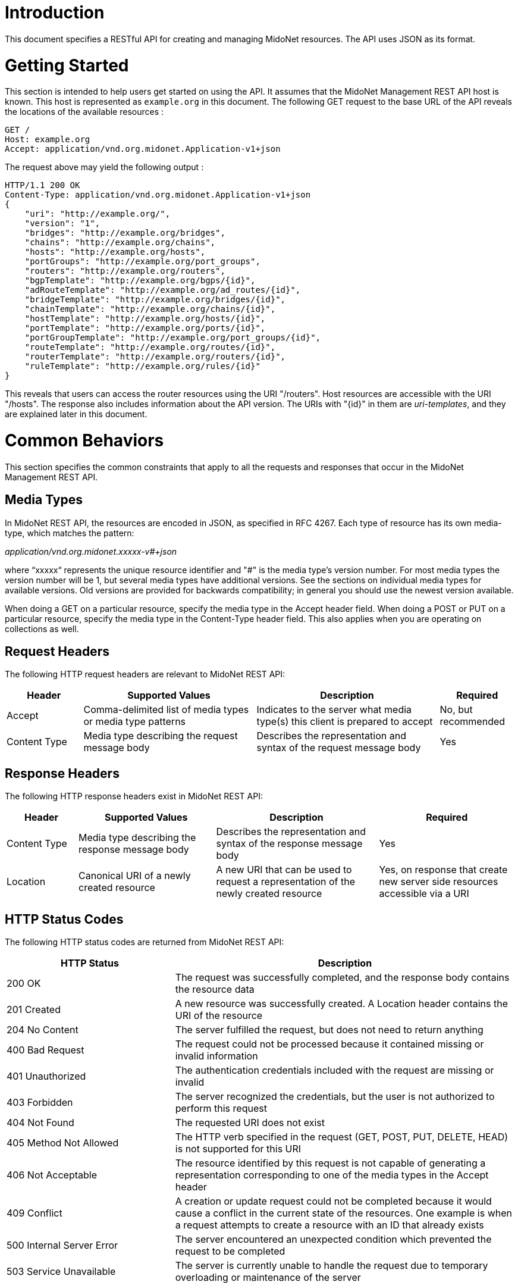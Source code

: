////
The REST API document was machine-converted from reStructuredText to AsciiDoc
and thus contains different section leveling.
We need to decrement the level offset by 2 to have it proper.
////
:leveloffset: -2

[[introduction]]
Introduction
~~~~~~~~~~~~

This document specifies a RESTful API for creating and managing MidoNet
resources. The API uses JSON as its format.

[[getting-started]]
Getting Started
~~~~~~~~~~~~~~~

This section is intended to help users get started on using the API. It
assumes that the MidoNet Management REST API host is known. This host is
represented as `example.org` in this document. The following GET request
to the base URL of the API reveals the locations of the available
resources :

-------------------------------------------------------
GET /
Host: example.org
Accept: application/vnd.org.midonet.Application-v1+json
-------------------------------------------------------

The request above may yield the following output :

---------------------------------------------------------------
HTTP/1.1 200 OK
Content-Type: application/vnd.org.midonet.Application-v1+json
{
    "uri": "http://example.org/",
    "version": "1",
    "bridges": "http://example.org/bridges",
    "chains": "http://example.org/chains",
    "hosts": "http://example.org/hosts",
    "portGroups": "http://example.org/port_groups",
    "routers": "http://example.org/routers",
    "bgpTemplate": "http://example.org/bgps/{id}",
    "adRouteTemplate": "http://example.org/ad_routes/{id}",
    "bridgeTemplate": "http://example.org/bridges/{id}",
    "chainTemplate": "http://example.org/chains/{id}",
    "hostTemplate": "http://example.org/hosts/{id}",
    "portTemplate": "http://example.org/ports/{id}",
    "portGroupTemplate": "http://example.org/port_groups/{id}",
    "routeTemplate": "http://example.org/routes/{id}",
    "routerTemplate": "http://example.org/routers/{id}",
    "ruleTemplate": "http://example.org/rules/{id}"
}
---------------------------------------------------------------

This reveals that users can access the router resources using the URI
"/routers". Host resources are accessible with the URI "/hosts". The
response also includes information about the API version. The URIs with
"\{id}" in them are _uri-templates_, and they are explained later in this
document.

[[common-behaviors]]
Common Behaviors
~~~~~~~~~~~~~~~~

This section specifies the common constraints that apply to all the
requests and responses that occur in the MidoNet Management REST API.

[[media-types]]
Media Types
^^^^^^^^^^^

In MidoNet REST API, the resources are encoded in JSON, as specified in
RFC 4267. Each type of resource has its own media-type, which matches
the pattern:

_application/vnd.org.midonet.xxxxx-v#+json_

where “xxxxx“ represents the unique resource identifier and "#" is the
media type's version number. For most media types the version number
will be 1, but several media types have additional versions. See the
sections on individual media types for available versions. Old versions
are provided for backwards compatibility; in general you should use the
newest version available.

When doing a GET on a particular resource, specify the media type in the
Accept header field. When doing a POST or PUT on a particular resource,
specify the media type in the Content-Type header field. This also
applies when you are operating on collections as well.

[[request-headers]]
Request Headers
^^^^^^^^^^^^^^^

The following HTTP request headers are relevant to MidoNet REST API:

[width="100%",cols="15%,34%,36%,15%",options="header",]
|=======================================================================
|Header |Supported Values |Description |Required
|Accept |Comma-delimited list of media types or media type patterns
|Indicates to the server what media type(s) this client is prepared to
accept |No, but recommended

|Content Type |Media type describing the request message body |Describes
the representation and syntax of the request message body |Yes
|=======================================================================

[[response-headers]]
Response Headers
^^^^^^^^^^^^^^^^

The following HTTP response headers exist in MidoNet REST API:

[width="100%",cols="14%,27%,32%,27%",options="header",]
|=======================================================================
|Header |Supported Values |Description |Required
|Content Type |Media type describing the response message body
|Describes the representation and syntax of the response message body
|Yes

|Location |Canonical URI of a newly created resource |A new URI that can
be used to request a representation of the newly created resource |Yes,
on response that create new server side resources accessible via a URI
|=======================================================================

[[http-status-codes]]
HTTP Status Codes
^^^^^^^^^^^^^^^^^

The following HTTP status codes are returned from MidoNet REST API:

[width="100%",cols="33%,67%",options="header",]
|=======================================================================
|HTTP Status |Description
|200 OK |The request was successfully completed, and the response body
contains the resource data

|201 Created |A new resource was successfully created. A Location header
contains the URI of the resource

|204 No Content |The server fulfilled the request, but does not need to
return anything

|400 Bad Request |The request could not be processed because it
contained missing or invalid information

|401 Unauthorized |The authentication credentials included with the
request are missing or invalid

|403 Forbidden |The server recognized the credentials, but the user is
not authorized to perform this request

|404 Not Found |The requested URI does not exist

|405 Method Not Allowed |The HTTP verb specified in the request (GET,
POST, PUT, DELETE, HEAD) is not supported for this URI

|406 Not Acceptable |The resource identified by this request is not
capable of generating a representation corresponding to one of the media
types in the Accept header

|409 Conflict |A creation or update request could not be completed
because it would cause a conflict in the current state of the resources.
One example is when a request attempts to create a resource with an ID
that already exists

|500 Internal Server Error |The server encountered an unexpected
condition which prevented the request to be completed

|503 Service Unavailable |The server is currently unable to handle the
request due to temporary overloading or maintenance of the server
|=======================================================================

[[uri-templates]]
URI Templates
^^^^^^^^^^^^^

A URI may contain a part that is left out to the client to fill. These
parts are enclosed inside '\{' and '}'.

For example, given a URI template, `http://example.org/routers/{id}` and
a router ID `d7435bb0-3bc8-11e2-81c1-0800200c9a66`, after doing the
replacement, the final URI becomes:
`http://example.org/routers/d7435bb0-3bc8-11e2-81c1-0800200c9a66`.

The following table lists the existing expressions in the URI templates
and what they should be replaced with:

[width="56%",cols="27%,73%",options="header",]
|=================================
|Expression |Replace with
|id |Unique identifier of resource
|ipAddr |IP address
|macAddress |MAC address
|portId |Port UUID
|portName |Port name
|vlanId |VLAN ID
|=================================

[[methods]]
Methods
^^^^^^^

[[post]]
POST
++++

Used to create a new resource. The 'Location' header field in the
response contains the URI of the newly created resource.

[[put]]
PUT
+++

Used to update an existing resource.

[[get]]
GET
+++

Used to retrieve one more more resources. It could either return a
single object or a collection of objects in the response.

[[delete]]
DELETE
++++++

In MidoNet API, DELETE operation means cascade delete unless noted
otherwise. When a resource is deleted, all of its child resources are
also deleted.

[[resource-models]]
Resource Models
~~~~~~~~~~~~~~~

This section specifies the representations of the MidoNet REST API
resources. Each type of resource has its own Internet Media Type. The
media type for each resource is included in square brackets in the
corresponding section header.

The 'POST/PUT' column indicates whether the field can be included in the
request with these verbs. If they are not specified, the field should
not be included in the request.

The Required column indicates is only relevant for POST/PUT operations.
You should not see any entry for 'Required' if the 'POST/PUT' column is
empty. When the Required value is set, it will have indicate whether the
field is relevant for POST, PUT or both. Required fields need to be
included in the request to create/update the object. Note that fields
may be required for PUT but not POST, and viceversa. In this case it
will be indicated in the specific cell for the field.

[[application]]
Application
^^^^^^^^^^^

_Media Type_: `[application/vnd.org.midonet.Application-v5+json]`

---------
GET     /
---------

This is the root object in MidoNet REST API. From this object, clients
can traverse the URIs to discover all the available services.

neutron was added in v5.

[width="100%",cols="30%,8%,11%,11%,40%",options="header",]
|=======================================================================
|Field Name |Type |POST/PUT |Required |Description
|tenants |URI | | |A
GET against this URI gets a list of tenants

|uri |URI | | |A GET
against this URI refreshes the representation of this resource

|version |String | |
|The version of MidoNet REST API

|bridges |URI | | |A
GET against this URI gets a list of bridges

|chains |URI | | |A
GET against this URI gets a list of chains

|healthMonitors |URI |
| |A GET against this URI gets a list of health
monitors

|hosts |URI | | |A GET
against this URI gets a list of hosts

|loadBalancers |URI |
| |A GET against this URI gets a list of load
balancers

|portGroups |URI | |
|A GET against this URI gets a list of port groups

|poolMembers |URI | |
|A GET against this URI gets a list of pool members

|pools |URI | | |A GET
against this URI gets a list of pools

|ports |URI | | |A GET
against this URI gets a list of ports

|ipAddrGroups |URI | |
|A GET against this URI gets a list of IP address groups

|routers |URI | | |A
GET against this URI gets a list of routers

|tunnelZones |URI | |
|A GET against this URI gets a list of tunnel zones

|vips |URI | | |A GET
against this URI gets a list of VIPs

|vteps |URI | | |A GET
against this URI gets a list of VTEPs.

|neutron |URI | | |A
GET against this URI gets a available Neutron resources

|licenses |URI | | |A
GET against this URI gets a list of available License resources.

|licenseStatus |URI |
| |A GET against this URI gets a list of
available License Status resources.

|adRouteTemplate |String |
| |Template of the URI that represents the
location of ad route with the provided ID

|bgpTemplate |String |
| |Template of the URI that represents the
location of BGP with the provided ID

|bridgeTemplate |String |
| |Template of the URI that represents the
location of bridge with the provided ID

|chainTemplate |String |
| |Template of the URI that represents the
location of chain with the provided ID

|healthMonitorTemplate |String |
| |Template of the URI that represents the
location of the health monitor with the provided ID

|hostTemplate |String |
| |Template of the URI that represents the
location of host with the provided ID

|loadBalancerTemplate |String |
| |Template of the URI that represents the
location of the health monitor with the provided ID

|portTemplate |String |
| |Template of the URI that represents the
location of port with the provided ID

|portGroupTemplate |String |
| |Template of the URI that represents the
location of port group with the provided ID

|poolMemberTemplate |String |
| |Template of the URI that represents the
location of the pool member with the provided ID

|poolTemplate |String |
| |Template of the URI that represents the
location of the pool with the provided ID

|ipAddrGroupTemplate |String |
| |Template of the URI that represents the
location of port port group with the provided ID

|routeTemplate |String |
| |Template of the URI that represents the
location of route with the provided ID

|routerTemplate |String |
| |Template of the URI that represents the
location of router with the provided ID

|ruleTemplate |String |
| |Template of the URI that represents the
location of rule with the provided ID

|tenantTemplate |String |
| |Template of the URI that represents the
location of tenant with the provided ID

|tunnelZoneTemplate |String |
| |Template of the URI that represents the
location of tunnel zone with the provided ID

|vipTemplate |String |
| |Template of the URI that represents the
location of the vip with the provided ID

|vtepTemplate |String |
| |Template of the URI that represents the
location of the VTEP with the provided IP address

|licenseTemplate |String |
| |Template of the URI that represents the
location of the license with the provided id
|=======================================================================

[[application---v4-deprecated]]
Application - v4, Deprecated
^^^^^^^^^^^^^^^^^^^^^^^^^^^^

_Media Type_: `[application/vnd.org.midonet.Application-v4+json]`

---------
GET     /
---------

This is the root object in MidoNet REST API. From this object, clients
can traverse the URIs to discover all the available services.

LoadBalancers, vips, healthMonitors, pools, poolMembers were added in
v4.

[width="100%",cols="30%,8%,11%,11%,40%",options="header",]
|=======================================================================
|Field Name |Type |POST/PUT |Required |Description
|Tenants |URI | | |A
GET against this URI gets a list of tenants

|uri |URI | | |A GET
against this URI refreshes the representation of this resource

|version |String | |
|The version of MidoNet REST API

|bridges |URI | | |A
GET against this URI gets a list of bridges

|chains |URI | | |A
GET against this URI gets a list of chains

|healthMonitors |URI |
| |A GET against this URI gets a list of health
monitors

|hosts |URI | | |A GET
against this URI gets a list of hosts

|loadBalancers |URI |
| |A GET against this URI gets a list of load
balancers

|portGroups |URI | |
|A GET against this URI gets a list of port groups

|poolMembers |URI | |
|A GET against this URI gets a list of pool members

|pools |URI | | |A GET
against this URI gets a list of pools

|ipAddrGroups |URI | |
|A GET against this URI gets a list of IP address groups

|routers |URI | | |A
GET against this URI gets a list of routers

|tunnelZones |URI | |
|A GET against this URI gets a list of tunnel zones

|vips |URI | | |A GET
against this URI gets a list of vips

|adRouteTemplate |String |
| |Template of the URI that represents the
location of ad route with the provided ID

|bgpTemplate |String |
| |Template of the URI that represents the
location of BGP with the provided ID

|bridgeTemplate |String |
| |Template of the URI that represents the
location of bridge with the provided ID

|chainTemplate |String |
| |Template of the URI that represents the
location of chain with the provided ID

|healthMonitorTemplate |String |
| |Template of the URI that represents the
location of the health monitor with the provided ID

|hostTemplate |String |
| |Template of the URI that represents the
location of host with the provided ID

|loadBalancerTemplate |String |
| |Template of the URI that represents the
location of the health monitor with the provided ID

|portTemplate |String |
| |Template of the URI that represents the
location of port with the provided ID

|portGroupTemplate |String |
| |Template of the URI that represents the
location of port group with the provided ID

|poolMemberTemplate |String |
| |Template of the URI that represents the
location of the pool member with the provided ID

|poolTemplate |String |
| |Template of the URI that represents the
location of the pool with the provided ID

|ipAddrGroupTemplate |String |
| |Template of the URI that represents the
location of port port group with the provided ID

|routeTemplate |String |
| |Template of the URI that represents the
location of route with the provided ID

|routerTemplate |String |
| |Template of the URI that represents the
location of router with the provided ID

|ruleTemplate |String |
| |Template of the URI that represents the
location of rule with the provided ID

|tenantTemplate |String |
| |Template of the URI that represents the
location of tenant with the provided ID

|tunnelZoneTemplate |String |
| |Template of the URI that represents the
location of tunnel zone with the provided ID

|vipTemplate |String |
| |Template of the URI that represents the
location of the vip with the provided ID
|=======================================================================

Application v1 has been removed from the API. Application v2 has been
removed from the API. Application v3 has been removed from the API.

Neutron - v2
^^^^^^^^^^^^

_Media Type_: `[application/vnd.org.midonet.neutron.Neutron-v1+json]`

----------------
GET     /neutron
----------------

This is the root object of the Neutron resource in MidoNet REST API.
From this object, clients can discover the URIs for all the Neutron
services provided by MidoNet REST API.

The load_balancer field was added in version 2.

[width="99%",cols="44%,8%,11%,11%,26%",options="header",]
|=======================================================================
|Field Name |Type |POST/PUT |Required |Description
|uri |URI | | |A GET
against this URI refreshes the representation of this resource

|networks |URI | |
|

|subnets |URI | |
|

|ports |URI | |
|

|routers |URI | |
|

|floating_ips |URI | |
|

|security_groups |URI |
| |

|security_group_rules |URI |
| |

|network_template |String |
| |URI Template that represents the location of
a Neutron network

|subnet_template |String |
| |URI Template that represents the location of
a Neutron subnet

|port_template |String |
| |URI Template that represents the location of
a Neutron port

|router_template |String |
| |URI Template that represents the location of
a Neutron router

|add_router_interface_template |String |
| |A PUT against the URI constructed from this
template adds a Neutron router interface

|remove_router_interface_template |String |
| |A PUT against the URI constructed from this
template removes a Neutron router interface

|floating_ip_template |String |
| |URI Template that represents the location of
a Neutron floating IP

|security_group_template |String |
| |URI Template that represents the location of
a Neutron security group

|security_group_rule_template |String |
| |URI Template that represents the location of
a Neutron security group rule

|load_balancer |Object |
| |Object that has the URIs of the load
balancer objects. pools, vips, members and health_monitors.
|=======================================================================

Neutron - v1, Deprecated
^^^^^^^^^^^^^^^^^^^^^^^^

_Media Type_: `[application/vnd.org.midonet.neutron.Neutron-v1+json]`

----------------
GET     /neutron
----------------

This is the root object of the Neutron resource in MidoNet REST API.
From this object, clients can discover the URIs for all the Neutron
services provided by MidoNet REST API.

[width="99%",cols="44%,8%,11%,11%,26%",options="header",]
|=======================================================================
|Field Name |Type |POST/PUT |Required |Description
|uri |URI | | |A GET
against this URI refreshes the representation of this resource

|networks |URI | |
|

|subnets |URI | |
|

|ports |URI | |
|

|routers |URI | |
|

|floating_ips |URI | |
|

|security_groups |URI |
| |

|security_group_rules |URI |
| |

|network_template |String |
| |URI Template that represents the location of
a Neutron network

|subnet_template |String |
| |URI Template that represents the location of
a Neutron subnet

|port_template |String |
| |URI Template that represents the location of
a Neutron port

|router_template |String |
| |URI Template that represents the location of
a Neutron router

|add_router_interface_template |String |
| |A PUT against the URI constructed from this
template adds a Neutron router interface

|remove_router_interface_template |String |
| |A PUT against the URI constructed from this
template removes a Neutron router interface

|floating_ip_template |String |
| |URI Template that represents the location of
a Neutron floating IP

|security_group_template |String |
| |URI Template that represents the location of
a Neutron security group

|security_group_rule_template |String |
| |URI Template that represents the location of
a Neutron security group rule
|=======================================================================

[[neutron-network]]
Neutron Network
^^^^^^^^^^^^^^^

_Media Type_:::
  [application/vnd.org.midonet.neutron.Network-v1+json]
_Collection Media Type_:::
  [application/vnd.org.midonet.neutron.Networks-v1+json]

------------------------------------
GET     /neutron/networks
GET     /neutron/networks/:networkId
POST    /neutron/networks
PUT     /neutron/networks/:networkId
DELETE  /neutron/networks/:networkid
------------------------------------

[width="100%",cols="24%,8%,11%,11%,46%",options="header",]
|=======================================================================
|Field Name |Type |POST/PUT |Required |Description
|id |UUID |POST |No |A unique identifier of the resource. If this field
is omitted in the POST request, a random UUID is generated

|name |String |POST/PUT |No |Name of the resource

|tenant_id |String |POST |Yes |ID of the tenant that owns the resource

|admin_state_up |Bool |POST/PUT |No |The administrative state of the
resource. Default is true (up)

|external |Bool |POST/PUT |No |Indicates whether this network is
external - administraively owned. Default is false

|shared |Bool |POST/PUT |No |Indicates whether this resource is shared
among tenants.

|status |String | |
|Status of this resource. This field is currently unused.
|=======================================================================

If a network is created and marked as external, MidoNet API also creates
an administratively owned router called Provider Router. Provider router
is a MidoNet virtual router that serves as the gateway router for the
OpenStack Neutron deployment. This router is responsible for forwarding
traffic between the Internet and the OpenStack cloud. It is up to the
network operator to configure this router. There can be at most one
instance of provider router at any time. To locate this router, search
for the router with the name 'MidoNet Provider Router'.

[[neutron-subnet]]
Neutron Subnet
^^^^^^^^^^^^^^

_Media Type_:::
  [application/vnd.org.midonet.neutron.Subnet-v1+json]
_Collection Media Type_:::
  [application/vnd.org.midonet.neutron.Subnets-v1+json]

----------------------------------
GET     /neutron/subnets
GET     /neutron/subnets/:subnetId
POST    /neutron/subnets
PUT     /neutron/subnets/:subnetId
DELETE  /neutron/subnets/:subnetid
----------------------------------

[width="100%",cols="24%,8%,11%,11%,46%",options="header",]
|=======================================================================
|Field Name |Type |POST/PUT |Required |Description
|id |UUID |POST |No |A unique identifier of the resource. If this field
is omitted in the POST request, a random UUID is generated

|name |String |POST/PUT |No |Name of the resource

|tenant_id |String |POST |Yes |ID of the tenant that owns the resource

|admin_state_up |Bool |POST/PUT |No |The administrative state of the
resource. Default is true (up)

|ip_version |int |POST/PUT |No |Version of IP (4 or 6) Currently only 4
is supported

|shared |Bool |POST/PUT |No |Indicates whether this resource is shared
among tenants.

|cidr |String |POST |Yes |CIDR of the subnet Format should be x.x.x.x/y,
such as 10.0.0.0/24

|gateway_ip |String |POST/PUT |No |Gateway IP address of this subnet

|enable_dhcp |Bool |POST/PUT |No |Enable/disable DHCP on this subnet.
Default is true (enabled)

|allocation_pools |Array |POST |No |

|host_routes |Array |POST/PUT |No |

|dns_nameservers |Array |POST/PUT |No |
|=======================================================================

[[neutron-port]]
Neutron Port
^^^^^^^^^^^^

_Media Type_:::
  [application/vnd.org.midonet.neutron.Port-v1+json]
_Collection Media Type_:::
  [application/vnd.org.midonet.neutron.Ports-v1+json]

------------------------------
GET     /neutron/ports
GET     /neutron/ports/:portId
POST    /neutron/ports
PUT     /neutron/ports/:portId
DELETE  /neutron/ports/:portid
------------------------------

[width="100%",cols="24%,8%,11%,11%,46%",options="header",]
|=======================================================================
|Field Name |Type |POST/PUT |Required |Description
|id |UUID |POST |No |A unique identifier of the resource. If this field
is omitted in the POST request, a random UUID is generated

|name |String |POST/PUT |No |Name of the resource

|tenant_id |String |POST |Yes |ID of the tenant that owns the resource

|admin_state_up |Bool |POST/PUT |No |The administrative state of the
resource. Default is true (up)

|network_id |UUID |POST |Yes |ID of the network this port belongs to.

|mac_address |String |POST/PUT |Yes |MAC address of the instance
attached to this port.

|fixed_ips |Array |POST/PUT |No |

|device_id |String |POST |No |ID of the device that owns the port.

|device_owner |String |POST |No |

|status |String | |
|Status of this resource. This field is currently unused.
|=======================================================================

[[neutron-router]]
Neutron Router
^^^^^^^^^^^^^^

_Media Type_:::
  [application/vnd.org.midonet.neutron.Router-v1+json]
_Collection Media Type_:::
  [application/vnd.org.midonet.neutron.Routers-v1+json]

----------------------------------
GET     /neutron/routers
GET     /neutron/routers/:routerId
POST    /neutron/routers
PUT     /neutron/routers/:routerId
DELETE  /neutron/routers/:routerid
----------------------------------

[width="100%",cols="30%,8%,11%,11%,40%",options="header",]
|=======================================================================
|Field Name |Type |POST/PUT |Required |Description
|id |UUID |POST |No |A unique identifier of the resource. If this field
is omitted in the POST request, a random UUID is generated

|name |String |POST/PUT |No |Name of the resource

|tenant_id |String |POST |Yes |ID of the tenant that owns the resource

|admin_state_up |Bool |POST/PUT |No |The administrative state of the
resource. Default is true (up)

|gw_port_id |UUID |POST/PUT |No |ID of the gateway port on the external
network

|external_gateway_info |UUID |POST/PUT |No |

|status |String | |
|Status of this resource. This field is currently unused
|=======================================================================

_external_gateway_info_ consists of the following fields:

* network_id: ID of the external network. This field is required.
* enable_snat: Enabling SNAT allows VMs to reach the Internet. This
field is optional and is defaulted to True.

[[neutron-router-interface]]
Neutron Router Interface
^^^^^^^^^^^^^^^^^^^^^^^^

_Media Type_:::
  [application/vnd.org.midonet.neutron.RouterInterface-v1+json]

----------------------------------------------------------
PUT     /neutron/routers/:routerId/add_router_interface
PUT     /neutron/routers/:routerId/remove_router_interface
----------------------------------------------------------

[width="100%",cols="30%,8%,11%,11%,40%",options="header",]
|=======================================================================
|Field Name |Type |POST/PUT |Required |Description
|id |UUID | | |ID of
the router to which an interface is added to or removed from

|tenant_id |String |POST |Yes |ID of the tenant that owns the resource

|port_id |UUID |POST/PUT |Yes |ID of the interface port

|subnet_id |UUID |POST/PUT |Yes |ID of the subnet to which the interface
port is allocated in
|=======================================================================

[[neutron-floating-ip]]
Neutron Floating IP
^^^^^^^^^^^^^^^^^^^

_Media Type_:::
  [application/vnd.org.midonet.neutron.FloatingIp-v1+json]
_Collection Media Type_:::
  [application/vnd.org.midonet.neutron.FloatingIps-v1+json]

-------------------------------------------
GET     /neutron/floating_ips
GET     /neutron/floating_ips/:floatingIpId
POST    /neutron/floating_ips
PUT     /neutron/floating_ips/:floatingIpId
DELETE  /neutron/floating_ips/:floatingIpid
-------------------------------------------

[width="100%",cols="30%,8%,11%,11%,40%",options="header",]
|=======================================================================
|Field Name |Type |POST/PUT |Required |Description
|id |UUID |POST |No |A unique identifier of the resource. If this field
is omitted in the POST request, a random UUID is generated

|tenant_id |String |POST |Yes |ID of the tenant that owns the resource

|floating_ip_address |String |POST/PUT |Yes |IP address in the format
x.x.x.x/y, such as 200.0.0.0/24

|floating_network_id |UUID |POST/PUT |Yes |ID of the externa network
from which the floating IP address was allocated from

|router_id |UUID |POST/PUT |Yes |ID of the router where the floating IP
is NATed

|port_id |UUID |POST/PUT |No |ID of the port to which the floating IP is
associated with

|fixed_ip_address |String |POST/PUT |Yes |Private IP address that the
floating IP is associated with in the format x.x.x.x/y, such as
10.0.0.3/24
|=======================================================================

[[neutron-security-group]]
Neutron Security Group
^^^^^^^^^^^^^^^^^^^^^^

_Media Type_:::
  [application/vnd.org.midonet.neutron.SecurityGroup-v1+json]
_Collection Media Type_:::
  [application/vnd.org.midonet.neutron.SecurityGroups-v1+json]

-------------------------------------------------
GET     /neutron/security_groups
GET     /neutron/security_groups/:securityGroupId
POST    /neutron/security_groups
PUT     /neutron/security_groups/:securityGroupId
DELETE  /neutron/security_groups/:securityGroupId
-------------------------------------------------

[width="100%",cols="29%,8%,11%,11%,41%",options="header",]
|=======================================================================
|Field Name |Type |POST/PUT |Required |Description
|id |UUID |POST |No |A unique identifier of the resource. If this field
is omitted in the POST request, a random UUID is generated.

|name |String |POST/PUT |No |Name of the resource

|tenant_id |String |POST |Yes |ID of the tenant that owns the resource

|description |String |POST/PUT |No |Description of the resource.

|security_group_rules |Array |POST/PUT |No |
|=======================================================================

[[neutron-security-group-rule]]
Neutron Security Group Rule
^^^^^^^^^^^^^^^^^^^^^^^^^^^

_Media Type_:::
  [application/vnd.org.midonet.neutron.SecurityGroupRule-v1+json]
_Collection Media Type_:::
  [application/vnd.org.midonet.neutron.SecurityGroupRules-v1+json]

----------------------------------------------------------
GET     /neutron/security_group_rules
GET     /neutron/security_group_rules/:securityGroupRuleId
POST    /neutron/security_group_rules
DELETE  /neutron/security_group_rules/:securityGroupRuleId
----------------------------------------------------------

[width="100%",cols="24%,10%,11%,11%,44%",options="header",]
|=======================================================================
|Field Name |Type |POST/PUT |Required |Description
|id |UUID |POST |No |A unique identifier of the resource. If this field
is omitted in the POST request, a random UUID is generated.

|name |String |POST |No |Name of the resource

|tenant_id |String |POST |Yes |ID of the tenant that owns the resource

|security_group_id |UUID |POST |Yes |ID of the security group that the
rule belongs to

|remote_group_id |UUID |POST |No |ID of the security group to match
against

|direction |String |POST |Yes |Traffic direction to match: 'ingress'
or 'egress'

|protocol |String |POST |No |The protocol to match.  It could be
specified in either string or numerical value.   Supported protocols
are "icmp"/"1", "icmpv6"/"58", "tcp"/"6" and "udp"/"17".

|port_range_min |Integer |POST |No |Start protocol port number to match
on

|port_range_max |Integer |POST |No |End protocol port number to match on

|ethertype |String |POST |No | ethertype to match on.  Supported
types are "ipv4", "ipv6" and "arp"

|remote_ip_prefix |String |POST |No |IP address in the CIDR format
(x.x.x.x/y) to match on
|=======================================================================

If you want to match on a particular port number, specify that number
for both port_range_min and port_range_max.

[[neutron-pool]]
Neutron Pool
^^^^^^^^^^^^

_Media Type_:::
  [application/vnd.org.midonet.neutron.lb.Pool-v1+json]
_Collection Media Type_:::
  [application/vnd.org.midonet.neutron.lb.Pools-v1+json]

------------------------------------------------------------------
GET     /neutron/lb/pools
GET     /neutron/lb/pools/:poolId
POST    /neutron/lb/pools
DELETE  /neutron/lb/pools/:poolId
POST    /neutron/lb/pools/:poolId/health_monitors
DELETE  /neutron/lb/pools/:poolId/health_monitors/:healthMonitorId
------------------------------------------------------------------

[width="100%",cols="25%,10%,11%,11%,43%",options="header",]
|=======================================================================
|Field Name |Type |POST/PUT |Required |Description
|admin_state_up |Bool |POST/PUT |No |The administrative state of the
resource. Default is true (up)

|description |String |POST/PUT |No |description of the pool resource.

|health_monitors |List |POST/PUT |No |List of UUIDs representing health
monitors associated with this pool

|id |UUID |POST |No |A unique identifier of the resource. If this field
is omitted in the POST request, a random UUID is generated.

|lb_method |String |POST/PUT |No |The load balancing method. Only
ROUND_ROBIN is supported at this time.

|members |List |POST/PUT |No |List of UUIDs representing the members
associated with this pool

|name |String |POST/PUT |No |Name of the resource

|protocol |String |POST/PUT |No |protocol for which the pool will load
balance. Only TCP is currently supported.

|provider |String |POST/PUT |No |Provider name of loadbalancer service.

|router_id |UUID |POST/PUT |No |The identifier of the router resource
associated with this pool.

|status |String |POST/PUT |No |Values are "ACTIVE" or "INACTIVE"
Currently unused.

|status_description |String |POST/PUT |No |Description of the status.

|subnet_id |UUID |POST/PUT |No |UUID of the subnet associated with this
pool.

|tenant_id |String |POST |Yes |ID of the tenant that owns the resource

|vip_id |UUID |POST/PUT |No |UUID of the VIP resource associated with
this Pool.
|=======================================================================

[[neutron-vip]]
Neutron Vip
^^^^^^^^^^^

_Media Type_:::
  [application/vnd.org.midonet.neutron.lb.Vip-v1+json]
_Collection Media Type_:::
  [application/vnd.org.midonet.neutron.lb.Vips-v1+json]

-------------------------------
GET     /neutron/lb/vips
GET     /neutron/lb/vips/:vipId
POST    /neutron/lb/vips
DELETE  /neutron/lb/vips/:vipId
-------------------------------

[width="100%",cols="27%,10%,11%,11%,41%",options="header",]
|=======================================================================
|Field Name |Type |POST/PUT |Required |Description
|address |String |POST/PUT |No |The IPv4 destination address of the
traffic to be load balanced.

|admin_state_up |Bool |POST/PUT |No |The administrative state of the
resource. Default is true (up)

|connection_limit |Integer |POST/PUT |No |The maximum amount of open
connections using this vip at any given time.

|description |String |POST/PUT |No |The description of this Vip
resource.

|id |UUID |POST |No |A unique identifier of the resource. If this field
is omitted in the POST request, a random UUID is generated.

|name |String |POST/PUT |No |Name of the resource.

|pool_id |UUID |POST/PUT |No |UUID of the Pool resource associated with
this vip.

|port_id |UUID |POST/PUT |No |UUID of the Port resource associated with
this vip.

|protocol |String |POST/PUT |No |Possible values are "HTTP", "HTTPS",
and "TCP". Currently only "TCP" is supported.

|protocol_port |Integer |POST/PUT |No |the TCP port of the traffic to be
load balanced. Must be between 0 and 65535.

|session_persistence |Object |POST/PUT |No |Object representing the
session persistence settings. It has only two fields: type, a string,
with possible values of "APP_COOKIE", "HTTP_COOKIE", "SOURCE_IP", and
cookie_name of type String.

|status |String |POST/PUT |No |Values are "ACTIVE" or "INACTIVE"
Currently unused.

|status_description |String |POST/PUT |No |Description of the status.

|subnet_id |UUID |POST/PUT |No |UUID of the subnet associated with this
resource.

|tenant_id |String |POST |Yes |ID of the tenant that owns the resource
|=======================================================================

[[neutron-member]]
Neutron Member
^^^^^^^^^^^^^^

_Media Type_:::
  [application/vnd.org.midonet.neutron.lb.Member-v1+json]
_Collection Media Type_:::
  [application/vnd.org.midonet.neutron.lb.Members-v1+json]

-------------------------------------
GET     /neutron/lb/members
GET     /neutron/lb/members/:memberId
POST    /neutron/lb/members
DELETE  /neutron/lb/members/:memberId
-------------------------------------

[width="100%",cols="25%,10%,11%,11%,43%",options="header",]
|=======================================================================
|Field Name |Type |POST/PUT |Required |Description
|address |String |POST/PUT |No |The IPv4 address

|admin_state_up |Bool |POST/PUT |No |The administrative state of the
resource. Default is true (up)

|id |UUID |POST |No |A unique identifier of the resource. If this field
is omitted in the POST request, a random UUID is generated.

|pool_id |UUID |POST/PUT |No |UUID of the Pool resource associated with
this member.

|protocol_port |Integer |POST/PUT |No |The port that the traffic will be
load balanced to.

|status |String |POST/PUT |No |Values are "ACTIVE" or "INACTIVE"
Currently unused.

|status_description |String |POST/PUT |No |Description of the status.

|tenant_id |String |POST |Yes |ID of the tenant that owns the resource

|weight |Integer |POST/PUT |No |The proportion of traffic that this
member will receive
|=======================================================================

[[neutron-healthmonitor]]
Neutron HealthMonitor
^^^^^^^^^^^^^^^^^^^^^

_Media Type_:::
  [application/vnd.org.midonet.neutron.lb.HealthMonitor-v1+json]
_Collection Media Type_:::
  [application/vnd.org.midonet.neutron.lb.HealthMonitors-v1+json]

----------------------------------------------------
GET     /neutron/lb/health_monitors
GET     /neutron/lb/health_monitors/:healthMonitorId
POST    /neutron/lb/health_monitors
DELETE  /neutron/lb/health_monitors/:healthMonitorId
----------------------------------------------------

[width="100%",cols="25%,10%,11%,11%,43%",options="header",]
|=======================================================================
|Field Name |Type |POST/PUT |Required |Description
|admin_state_up |Bool |POST/PUT |No |The administrative state of the
resource. Default is true (up)

|delay |Integer |POST/PUT |No |This is the minimm time in seconds
between regular pings of member.

|id |UUID |POST |No |A unique identifier of the resource. If this field
is omitted in the POST request, a random UUID is generated.

|max_retries |Integer |POST/PUT |No |Number of permissible ping failures
before changing the member's status to INACTIVE.

|pools |List |POST/PUT |No |List of pools associated with this health
monitor.

|tenant_id |String |POST |Yes |ID of the tenant that owns the resource

|timeout |Integer |POST/PUT |No |Maximum number of seconds for a monitor
to wait for a ping reply before it times out.

|type |String |POST |No |Valid values are 'PING', 'TCP', 'HTTP',
'HTTPS'. This determines the type of packet sent for the health check.
|=======================================================================

[[router]]
Router
^^^^^^

_Media Type_: `[application/vnd.org.midonet.Router-v2+json]`

------------------------------------
GET     /routers
GET     /routers?tenant_id=:tenantId
GET     /routers/:routerId
POST    /routers
PUT     /routers/:routerId
DELETE  /routers/:routerId
------------------------------------

Router is an entity that represents a virtual router device in MidoNet.
It contains the following fields:

[width="100%",cols="24%,8%,11%,11%,46%",options="header",]
|=======================================================================
|Field Name |Type |POST/PUT |Required |Description
|uri |URI | | |A GET
against this URI refreshes the representation of this resource

|id |UUID |POST |No |A unique identifier of the resource. If this field
is omitted in the POST request, a random UUID is generated

|name |String |POST/PUT |Yes |Name of the router. Must be unique within
each tenant

|tenantId |String | |
|ID of the tenant that owns the router

|adminStateUp |Bool |POST/PUT |No |The administrative state of the
router. If false (down), the router replies with a 'Communication
administratively prohibited' ICMP error and stops forwarding packets.
Default is true (up).

|loadBalancerId |UUID |
| |Load balancer object to which it is
associated with.

|loadBalancer |URI | |
|A GET against this URI gets the load balancer object.

|ports |URI | | |A GET
against this URI retrieves ports on this router

|chains |URI | | |A
GET against this URI retrieves the rule chains on this router

|routes |URI | | |A
GET against this URI retrieves the routes on this router

|bridges |URI | | |A
GET against this URI retrieves the bridges on this router

|peerPorts |URI | | |A
GET against this URI retrieves the interior ports attached to this
router

|inboundFilterId |UUID |POST/PUT |No |ID of the filter chain to be
applied for incoming packets before routing

|inboundFilter |URI |
| |A GET against this URI retrieves the inbound
filter chain

|outboundFilterId |UUID |POST/PUT |No |ID of the filter chain to be
applied for outgoing packets after routing

|outboundFilter |URI |
| |A GET against this URI retreives the
outbound filter chain
|=======================================================================

[[query-parameters]]
Query Parameters
++++++++++++++++

[width="73%",cols="19%,81%",options="header",]
|=====================================================
|Name |Description
|tenant_id |ID of the tenant to filter the search with
|=====================================================

[[router---v1-deprecated]]
Router - v1, Deprecated
^^^^^^^^^^^^^^^^^^^^^^^

_Media Type_: `[application/vnd.org.midonet.Router-v1+json]`

------------------------------------
GET     /routers
GET     /routers?tenant_id=:tenantId
GET     /routers/:routerId
POST    /routers
PUT     /routers/:routerId
DELETE  /routers/:routerId
------------------------------------

Router is an entity that represents a virtual router device in MidoNet.
It contains the following fields:

[width="100%",cols="24%,8%,11%,11%,46%",options="header",]
|=======================================================================
|Field Name |Type |POST/PUT |Required |Description
|uri |URI | | |A GET
against this URI refreshes the representation of this resource

|id |UUID |POST |No |A unique identifier of the resource. If this field
is omitted in the POST request, a random UUID is generated

|name |String |POST/PUT |Yes |Name of the router. Must be unique within
each tenant

|tenantId |String | |
|ID of the tenant that owns the router

|adminStateUp |Bool |POST/PUT |No |The administrative state of the
router. If false (down), the router replies with a 'Communication
administratively prohibited' ICMP error and stops forwarding packets.
Default is true (up).

|ports |URI | | |A GET
against this URI retrieves ports on this router

|chains |URI | | |A
GET against this URI retrieves the rule chains on this router

|routes |URI | | |A
GET against this URI retrieves the routes on this router

|bridges |URI | | |A
GET against this URI retrieves the bridges on this router

|peerPorts |URI | | |A
GET against this URI retrieves the interior ports attached to this
router

|inboundFilterId |UUID |POST/PUT |No |ID of the filter chain to be
applied for incoming packets before routing

|inboundFilter |URI |
| |A GET against this URI retrieves the inbound
filter chain

|outboundFilterId |UUID |POST/PUT |No |ID of the filter chain to be
applied for outgoing packets after routing

|outboundFilter |URI |
| |A GET against this URI retreives the
outbound filter chain
|=======================================================================

[[query-parameters-1]]
Query Parameters
++++++++++++++++

[width="73%",cols="19%,81%",options="header",]
|=====================================================
|Name |Description
|tenant_id |ID of the tenant to filter the search with
|=====================================================

[[bridge---v2]]
Bridge - v2
^^^^^^^^^^^

_Media Type_: `[application/vnd.org.midonet.Bridge-v1+json]`

------------------------------------
GET     /bridges
GET     /bridges?tenant_id=:tenantId
GET     /bridges/:bridgeId
POST    /bridges
PUT     /bridges/:bridgeId
DELETE  /bridges/:bridgeId
------------------------------------

Bridge is an entity that represents a virtual bridge device in MidoNet.
It contains the following fields:

[width="100%",cols="24%,8%,11%,11%,46%",options="header",]
|=======================================================================
|Field Name |Type |POST/PUT |Required |Description
|uri |URI | | |A GET
against this URI refreshes the representation of this resource

|id |UUID |POST |No |A unique identifier of the resource. If this field
is omitted in the POST request, a random UUID is generated

|name |String |POST/PUT |Yes |Name of the bridge. Must be unique within
each tenant

|tenantId |String | |
|ID of the tenant that owns the bridge

|adminStateUp |Bool |POST/PUT |No |The administrative state of the
bridge. If false (down), the bridge stops forwarding packets. Default is
true (up).

|ports |URI | | |A GET
against this URI retrieves ports on this bridge

|dhcpSubnets |URI | |
|A GET against this URI retrieves dhcpSubnets on this bridge

|routers |URI | | |A
GET against this URI retrieves routers on this bridge

|macTable |URI | | |A
GET against this URI retrieves the bridge's MAC table

|peerPorts |URI | | |A
GET against this URI retrieves the interior ports attached to this
bridge

|inboundFilterId |UUID |POST/PUT |No |ID of the filter chain to be
applied for incoming packes

|inboundFilter |URI |
| |A GET against this URI retrieves the inbound
filter chain

|outboundFilterId |UUID |POST/PUT |No |ID of the filter chain to be
applied for outgoing packets

|outboundFilter |URI |
| |A GET against this URI retreives the
outbound filter chain

|vxlanPortId |UUID | |
|ID of the bridge's VXLAN port, which contains the bridge's bindings to
a VTEP. Will be null if the bridge has no bindings to a VTEP. Read-only.

|vxlanPort |URI | | |A
GET against this URI retrieves the VXLAN port.
|=======================================================================

[[query-parameters-2]]
Query Parameters
++++++++++++++++

[width="73%",cols="19%,81%",options="header",]
|=====================================================
|Name |Description
|tenant_id |ID of the tenant to filter the search with
|=====================================================

[[bridge---v1-deprecated]]
Bridge - v1, Deprecated
^^^^^^^^^^^^^^^^^^^^^^^

_Media Type_: `[application/vnd.org.midonet.Bridge-v1+json]`

------------------------------------
GET     /bridges
GET     /bridges?tenant_id=:tenantId
GET     /bridges/:bridgeId
POST    /bridges
PUT     /bridges/:bridgeId
DELETE  /bridges/:bridgeId
------------------------------------

Bridge is an entity that represents a virtual bridge device in MidoNet.
It contains the following fields:

[width="100%",cols="24%,8%,11%,11%,46%",options="header",]
|=======================================================================
|Field Name |Type |POST/PUT |Required |Description
|uri |URI | | |A GET
against this URI refreshes the representation of this resource

|id |UUID |POST |No |A unique identifier of the resource. If this field
is omitted in the POST request, a random UUID is generated

|name |String |POST/PUT |Yes |Name of the bridge. Must be unique within
each tenant

|tenantId |String | |
|ID of the tenant that owns the bridge

|adminStateUp |Bool |POST/PUT |No |The administrative state of the
bridge. If false (down), the bridge stops forwarding packets. Default is
true (up).

|ports |URI | | |A GET
against this URI retrieves ports on this bridge

|dhcpSubnets |URI | |
|A GET against this URI retrieves dhcpSubnets on this bridge

|routers |URI | | |A
GET against this URI retrieves routers on this bridge

|macTable |URI | | |A
GET against this URI retrieves the bridge's MAC table

|peerPorts |URI | | |A
GET against this URI retrieves the interior ports attached to this
bridge

|inboundFilterId |UUID |POST/PUT |No |ID of the filter chain to be
applied for incoming packes

|inboundFilter |URI |
| |A GET against this URI retrieves the inbound
filter chain

|outboundFilterId |UUID |POST/PUT |No |ID of the filter chain to be
applied for outgoing packets

|outboundFilter |URI |
| |A GET against this URI retreives the
outbound filter chain
|=======================================================================

[[query-parameters-3]]
Query Parameters
++++++++++++++++

[width="73%",cols="19%,81%",options="header",]
|=====================================================
|Name |Description
|tenant_id |ID of the tenant to filter the search with
|=====================================================

[[macport]]
MacPort
^^^^^^^

_Media Type_: `[application/vnd.org.midonet.MacPort-v2+json]`

---------------------------------------------------------------
GET     /bridges/:bridgeId/mac_table
GET     /bridges/:bridgeId/vlans/:vlanId/mac_table
GET     /bridges/:bridgeId/mac_table/:macPortPair
GET     /bridges/:bridgeId/vlans/:vlanId/mac_table/:macPortPair
POST    /bridges/:bridgeId/mac_table
POST    /bridges/:bridgeId/vlans/:vlanId/mac_table
DELETE  /bridges/:bridgeId/mac_table/:macPortPair
DELETE  /bridges/:bridgeId/vlans/:vlanId/mac_table/:macPortPair
---------------------------------------------------------------

[width="100%",cols="16%,8%,11%,11%,54%",options="header",]
|=======================================================================
|Field Name |Type |POST/PUT |Required |Description
|uri |URI | | |A GET
against this URI refreshes the representation of this resource

|vlanId |short | | |ID
of the VLAN to which the port with ID portId belongs. This field is used
only in responses to GET requests and will be ignored in POST requests

|macAddr |String | |Yes |A MAC address in the
form `aa:bb:cc:dd:ee:ff`

|portId |UUID | |Yes |ID of the port to which
the packets destined to the macAddr will be emitted
|=======================================================================

[[path-parameters]]
Path Parameters
+++++++++++++++

[width="100%",cols="16%,84%",options="header",]
|=======================================================================
|Name |Description
|bridgeId |UUID of the bridge owning the MAC table to query or modify

|vlanId |ID of the VLAN owning the MAC table to query or modify

|macPortPair |Consists of a MAC address in the form `12-34-56-78-9a-bc`
and the destination port's ID, separated by an underscore. For example:
`12-34-56-78-9a-bc_01234567-89ab-cdef-0123-4567890abcdef`
|=======================================================================

[[macport---v1-deprecated]]
MacPort - v1, Deprecated
^^^^^^^^^^^^^^^^^^^^^^^^

_Media Type_: `[application/vnd.org.midonet.MacPort-v1+json]`

-------------------------------------------------
GET     /bridges/:bridgeId/mac_table
GET     /bridges/:bridgeId/mac_table/:macPortPair
POST    /bridges/:bridgeId/mac_table
DELETE  /bridges/:bridgeId/mac_table/:macPortPair
-------------------------------------------------

[width="100%",cols="16%,8%,11%,11%,54%",options="header",]
|=======================================================================
|Field Name |Type |POST/PUT |Required |Description
|uri |URI | | |A GET
against this URI refreshes the representation of this resource

|macAddr |String | |Yes |A MAC address in the
form `aa:bb:cc:dd:ee:ff`

|portId |UUID | |Yes |ID of the port to which
packets destined to macAddr will be emitted
|=======================================================================

[[path-parameters-1]]
Path Parameters
+++++++++++++++

[width="100%",cols="16%,84%",options="header",]
|=======================================================================
|Name |Description
|bridgeId |UUID of the bridge owning the MAC table to query or modify

|vlanId |ID of the VLAN owning the MAC table to query or modify

|macPortPair |Consists of a MAC address in the form `12-34-56-78-9a-bc`
and the destination port's ID, separated by an underscore. For example:
`12-34-56-78-9a-bc_01234567-89ab-cdef-0123-4567890abcdef`
|=======================================================================

[[ip4macpair]]
IP4MacPair
^^^^^^^^^^

_Media Type_: `[application/vnd.org.midonet.IP4Mac-v1+json]`

------------------------------------------------
GET     /bridges/:bridgeId/arp_table
GET     /bridges/:bridgeId/arp_table/:ip4MacPair
POST    /bridges/:bridgeId/arp_table
DELETE  /bridges/:bridgeId/arp_table/:ip4MacPair
------------------------------------------------

[width="100%",cols="16%,8%,12%,11%,53%",options="header",]
|=======================================================================
|Field Name |Type |POST/PUT |Required |Description
|uri |URI | | |A GET
against this URI refreshes the representation of this resource

|ip |String | |Yes |IP version 4 address in the
form `1.2.3.4`

|mac |String | |Yes |A MAC address in the form
`aa:bb:cc:dd:ee:ff`. If ARP replies are enabled on the bridge, the ip
will resolve to this MAC
|=======================================================================

[[dhcp-subnet]]
DHCP Subnet
^^^^^^^^^^^

_Media Type_: `[application/vnd.org.midonet.DhcpSubnet-v2+json]`

-------------------------------------------
GET     /bridges/:bridgeId/dhcp
GET     /bridges/:bridgeId/dhcp/:subnetAddr
POST    /bridges/:bridgeId/dhcp
DELETE  /bridges/:bridgeId/dhcp/:subnetAddr
-------------------------------------------

[width="100%",cols="21%,16%,11%,11%,41%",options="header",]
|=======================================================================
|Field Name |Type |POST/PUT |Required |Description
|uri |URI | | |A GET
against this URI returns or refreshes the representation of this source

|subnetPrefix |String |POST |No |Subnet Prefix in the form of `1.2.3.4`

|subnetLength |Integer |POST |No |Subnet Length (0-32)

|defaultGateway |String |POST |No |Default Gateway in the form `1.2.3.4`

|serverAddr |String |POST |No |DHCP Server Address in the form of
`1.2.3.4`

|dnsServerAddrs |List(String) |POST |No |List of DNS Server Addresses in
the form of `1.2.3.4`

|interfaceMTU |Integer |POST |No |Interface Maximum Transmission Unit
advertised by DHCP

|opt121Routes |List(String, Integer, String) |POST |No |List of DHCP
Option 121 routes, each of which consists of \{destination prefix
(String, `1.2.3.4` form), destination prefix length (Integer, 0-32),
gateway address (String, `1.2.3.4` form)}

|hosts |URI | | |A GET
against this URI returns the IP:MAC mappings of this DHCP Host.

|enabled |Boolean |POST/PUT |No |Indicates whether the DHCP service is
enabled. The default value is True.
|=======================================================================

[[dhcpsubnet---v1-deprecated]]
DHCPSubnet - v1, Deprecated
^^^^^^^^^^^^^^^^^^^^^^^^^^^

_Media Type_: `[application/vnd.org.midonet.DhcpSubnet-v1+json]`

-------------------------------------------
GET     /bridges/:bridgeId/dhcp
GET     /bridges/:bridgeId/dhcp/:subnetAddr
POST    /bridges/:bridgeId/dhcp
DELETE  /bridges/:bridgeId/dhcp/:subnetAddr
-------------------------------------------

[width="100%",cols="21%,16%,11%,11%,41%",options="header",]
|=======================================================================
|Field Name |Type |POST/PUT |Required |Description
|uri |URI | | |A GET
against this URI returns or refreshes the representation of this source

|subnetPrefix |String |POST |No |Subnet Prefix in the form of `1.2.3.4`

|subnetLength |Integer |POST |No |Subnet Length (0-32)

|defaultGateway |String |POST |No |Default Gateway in the form `1.2.3.4`

|serverAddr |String |POST |No |DHCP Server Address in the form of
`1.2.3.4`

|dnsServerAddrs |List(String) |POST |No |List of DNS Server Addresses in
the form of `1.2.3.4`

|interfaceMTU |Integer |POST |No |Interface Maximum Transmission Unit
advertised by DHCP

|opt121Routes |List(String, Integer, String) |POST |No |List of DHCP
Option 121 routes, each of which consists of \{destination prefix
(String, `1.2.3.4` form), destination prefix length (Integer, 0-32),
gateway address (String, `1.2.3.4` form)}

|hosts |URI | | |A GET
against this URI returns the IP:MAC mappings of this DHCP Host.
|=======================================================================

[[dhcp-host]]
DHCP Host
^^^^^^^^^

_Media Type_: `[application/vnd.org.midonet.DhcpHost-v1+json]`

--------------------------------------------------------------
GET     /bridges/:bridgeId/dhcp/:subnetAddr/hosts
GET     /bridges/:bridgeId/dhcp/:subnetAddr/hosts/:mac_address
POST    /bridges/:bridgeId/dhcp/:subnetAddr/hosts
DELETE  /bridges/:bridgeId/dhcp/:subnetAddr/hosts/:mac_address
--------------------------------------------------------------

[width="100%",cols="21%,16%,11%,11%,41%",options="header",]
|=======================================================================
|Field Name |Type |POST/PUT |Required |Description
|uri |URI | | |A GET
against this URI returns or refreshes the representation of this source

|ipAddress |String |POST |Yes |IPv4 address of the host in the form
`1.2.3.4`

|macAddress |String |POST |Yes |MAC Address of the host in the form
`AA.BB.CC.DD.EE.FF`
|=======================================================================

[[port]]
Port
^^^^

_Media Type_: `[application/vnd.org.midonet.Port-v2+json]`

-------------------------------------
GET     /ports
GET     /ports/:portId
GET     /routers/:routerId/ports
GET     /routers/:routerId/peer_ports
GET     /bridges/:bridgeId/ports
GET     /bridges/:bridgeId/peer_ports
POST    /routers/:routerId/ports
POST    /bridges/:bridgeId/ports
PUT     /ports/:portId
DELETE  /ports/:portId
-------------------------------------

Port is an entity that represents a port on a virtual device (bridge or
router) in MidoNet. It contains the following fields:

[width="100%",cols="23%,10%,11%,11%,45%",options="header",]
|=======================================================================
|Field Name |Type |POST/PUT |Required |Description
|uri |URI | | |A GET
against this URI refreshes the representation of this resource

|id |UUID | | |A
unique identifier of the resource

|adminStateUp |Bool |POST/PUT |No |The administrative state of the port.
If false (down), the port stops forwarding packets. If it is a router
port, it adittionally replies with a 'Communication administratively
prohibited' ICMP Default is true (up).

|deviceId |UUID | |
|ID of the device (bridge or router) that this port belongs to

|device |URI | | |A
GET against this URI retrieves the device resource that the port belongs
to. If the port is a router port, it gets a router resource, and if it’s
a bridge port, it gets a bridge resource

|type |String |POST |Yes |
Type of device port.  It must be one of:

* Router

* Bridge

A new router or bridge port is unplugged. Depending on what it is later attached
to, it is referred to as an exterior or interior port.

An exterior router port is a virtual port that plugs into the VIF of an entity,
such as a VM. It can also be a virtual port connected to a host physical port,
directly or after implementing tunnel encapsulation. Access to exterior ports is
managed by OpenVSwitch (OpenFlow switch). Exterior bridge port is the same as
exterior router port but it is a port on a virtual bridge. Upon being bound to
an interface, the port becomes exterior and will have the hostId, host, and
interfaceName fields be non-null. The peer and peerId fields will be null.

An interior router port is a virtual port that only exists in the MidoNet
virtual router network abstraction. It refers to a logical connection to another
virtual networking device such as another router. An interior bridge port is the
equivalent on a virtual bridge. Upon being linked to a peer, a port will become
interior and will have the peer and peerId fields be non-null. The hostId, host,
and interfaceName fields will be null.

There is a third type of port, Vxlan, which is created automatically when
binding a VTEP to a Neutron network. The only operations supported on a port of
this type are GET and DELETE. Deleting a VXLAN port will delete all associated
VTEP bindings.

|peerId |UUID | | |ID
of the peer port that this port is linked to. This will be set when
linking a port to another peer (becoming an interior port)

|peer |URI | | |A GET
against this URI retrieves the peer port resource. Requires a port to be
linked to another port

|networkAddress (Router only) |String |POST |Yes |IP address of the
network attached to this port. For example, `192.168.10.32`

|networkLength (Router only) |Int |POST |Yes |Prefix length of the
network attached to this port (number of fixed network bits)

|portAddress (Router only) |String |POST |Yes |IP address assigned to
the port

|portMac (Router only) |String |POST | |Port
MAC address

|vifId |UUID | | |ID
of the VIF plugged into the port

|hostId |UUID | |No |ID of the port's host.
This will be set when binding a port to a host (becoming an exterior
port)

|host |URI | | |The
port host's URI. Requires a port to be bound to a host

|interfaceName |String |
| |Interface name of a bound port. This will be
set when binding a port to a host (becoming an exterior port)

|bgps (Router only) |URI |
| |A GET against this URI retrieves BGP
configurations for this port

|link |URI | |
|Location of the port link resource. A POST against this URI links two
interior ports. In the body of the request, 'peerId' must be specified
to indicate the peer interior port ID. A DELETE against this URI removes
the link

|inboundFilterId |UUID |POST/PUT |No |ID of the filter chain to be
applied for incoming packets

|inboundFilter |URI |
| |A GET against this URI retrieves the inbound
filter chain

|outboundFilterId |UUID |POST/PUT |No |ID of the filter chain to be
applied for outgoing packets

|outboundFilter |URI |
| |A GET against this URI retrieves the
outbound filter chain

|portGroups |URI | |
|A GET against this URI retrieves the port groups that this port is a
member of

|hostInterfacePort |URI |
| |A GET against this URI retrieves the
interface-binding information of this port

|vlanId (Bridge only) |Short |POST |No |The VLAN ID assigned to this
port. On a given bridge, each VLAN ID can be present at most in one
interior port

|bindings (Vxlan only) |URI |
| |A GET against this URI retrieves the list of
bindings between this port's bridge and its VTEP.

|mgmtIpAddr (Vxlan only) |IP Address |
| |The management IP address of the VTEP whose
bindings this port contains

|mgmtPort (Vxlan only) |Integer |
| |The TCP port used in combination with
mgmtIpAddr to manage the VTEP whose bindings this port contains

|vni |Integer | | |The
VXLAN network identifier used by the VTEP to identify this port's
bridge.
|=======================================================================

[[port---v1-deprecated]]
Port - v1, Deprecated
^^^^^^^^^^^^^^^^^^^^^

_Media Type_: `[application/vnd.org.midonet.Port-v1+json]`

-------------------------------------
GET     /ports
GET     /ports/:portId
GET     /routers/:routerId/ports
GET     /routers/:routerId/peer_ports
GET     /bridges/:bridgeId/ports
GET     /bridges/:bridgeId/peer_ports
POST    /routers/:routerId/ports
POST    /bridges/:bridgeId/ports
PUT     /ports/:portId
DELETE  /ports/:portId
-------------------------------------

This port type has been deprecated. Please use the updated v2 Port api
described above.

Port is an entity that represents a port on a virtual device (bridge or
router) in MidoNet. It contains the following fields:

[width="100%",cols="25%,8%,11%,11%,45%",options="header",]
|=======================================================================
|Field Name |Type |POST/PUT |Required |Description
|uri |URI | | |A GET
against this URI refreshes the representation of this resource

|id |UUID | | |A
unique identifier of the resource

|deviceId |UUID | |
|ID of the device (bridge or router) that this port belongs to

|device |URI | | |A
GET against this URI retrieves the device resource that the port belongs
to. If the port is a router port, it gets a router resource, and if it’s
a bridge port, it gets a bridge resource

|type |String |POST |Yes |
Type of device port. It must be one of:

* ExteriorRouter

* InteriorRouter

* ExteriorBridge

* InteriorBridge

Exterior router port is a virtual port that plugs into the VIF of an entity,
such as a VM. It can also be a virtual port connected to a host physical port,
directly or after implementing tunnel encapsulation. Access to exterior ports is
managed by OpenVSwitch (OpenFlow switch). Exterior bridge port is the same as
exterior router port but it is a port on a virtual bridge.

Interior router port is a virtual port that only exists in the MidoNet virtual
router network abstraction. It refers to a logical connection to another virtual
networking device such as another router. Interior bridge is the equivalent port
type on a virtual bridge.

|peerId (Interior) |UUID |
| |ID of the peer port that this port is linked
to

|peer (Interior) |URI |
| |A GET against this URI retrieves the peer
port resource

|networkAddress (Router only) |String |POST |Yes |IP address of the
network attached to this port. For example `192.168.10.32/27`

|networkLength (Router only) |Int |POST |Yes |Prefix length of the
network attached to this port (number of fixed network bits)

|portAddress (Router only) |String |POST |Yes |IP address assigned to
the port

|vifId (Exterior and Trunk only) |UUID |
| |ID of the VIF plugged into the port

|bgps (Exterior router only) |URI |
| |A GET against this BGP configurations for
this port.

|link (Interior only) |URI |
| |Location of the port link resource. A POST
against this URI links two interior ports. In the body of the request,
'peerId' must be specified to indicate the peer interior port ID. A
DELETE against this URI removes the link

|inboundFilterId |UUID |POST/PUT |No |ID of the filter chain to be
applied for incoming packets

|inboundFilter |URI |
| |A GET against this URI retrieves the inbound
filter chain

|outboundFilterId |UUID |POST/PUT |No |ID of the filter chain to be
applied for outgoing packets

|outboundFilter |URI |
| |A GET against this URI retrieves the
outbound filter chain

|portGroups |URI | |
|A GET against this URI retrieves the port groups that this port is a
member of

|hostInterfacePort |URI |
| |A GET against this URI retrieves the
interface-binding information of this port

|vlanId (Interior Bridge only) |Short |POST |No |The VLAN ID assigned to
this port. On a given bridge, each VLAN ID can be present at most in one
interior port
|=======================================================================

[[port-link]]
Port Link
^^^^^^^^^

_Media Type_: `[application/vnd.org.midonet.PortLink-v1+json]`

----------------------------
POST     /ports/:portId/link
DELETE   /ports/:portId/link
----------------------------

Represents a link between two interior ports. Links are possible
between:

* Two router ports.
* A router port and a bridge port
* A router port and a bridge
* A bridge port and a bridge port
* Two Bridges, as long as just one of the two peers has a VLAN ID
assigned. The Bridge owning this port will act as a VLAN-Aware Bridge,
PUSH'ing and POP'ing VLAN IDs as frames traverse this port.

It contains the following fields:

[width="100%",cols="16%,7%,11%,11%,55%",options="header",]
|=======================================================================
|Field Name |Type |POST/PUT |Required |Description
|uri |URI | | |A GET
against this URI refreshes the representation of this resource

|portId |UUID | | |A
unique identifier of the port

|port |URI | | |A GET
against this URI retrieves the port

|peerId |UUID |POST |yes |A unique identifier of the peer port

|peer |URI | | |A GET
against this URI retrieves the peer port
|=======================================================================

[[route]]
Route
^^^^^

_Media Type_: `[application/vnd.org.midonet.Route-v1+json]`

------------------------------------------
GET     /routes/:routeId
GET     /routers/:routerId/routes
POST    /routers/:routerId/routes
PUT     /routers/:routerId/routes/:routeId
DELETE  /routers/:routerId/routes/:routeId
------------------------------------------

Route is an entity that represents a route on a virtual router in
MidoNet. It contains the following fields:

[width="100%",cols="24%,8%,11%,11%,46%",options="header",]
|=======================================================================
|Field Name |Type |POST/PUT |Required |Description
|uri |URI | | |A GET
against this URI refreshes the representation of this resource

|id |UUID | | |A
unique identifier of the resource

|routerId |UUID | |
|ID of the router that this route belongs to

|router |URI | | |A
GET against this URI gets the router resource

|type |String |POST |Yes |

|srcNetworkAddr |String |POST |Yes |Source IP address

|srcNetworkLength |Int |POST |Yes |Source network IP address length

|dstNetworkAddr |String |POST |Yes |Destination IP address

|dstNetworkLength |Int |POST |Yes |Destination network IP address length

|weight |Int |POST |Yes |The priority weight of the route. Lower weights
take precedence over higher weights

|nextHopPort (Normal type only) |UUID |POST |Yes |The ID of the next hop
port

|nextHopGateway (Normal type only) |String |POST |Yes |IP address of the
gateway router to forward the traffic to
|=======================================================================

[[pool]]
Pool
^^^^

_Media Type_: `[application/vnd.org.midonet.Pool-v1+json]`

---------------------------------------------
GET     /load_balancers/:loadBalancerId/pools
POST    /load_balancers/:loadBalancerId/pools
GET     /pools/:poolId
PUT     /pools/:poolId
DELETE  /pools/:poolId
---------------------------------------------

A Pool is an entity that represents a group of backend load balancer
addresses in MidoNet. It contains the following fields:

[width="100%",cols="24%,8%,11%,11%,46%",options="header",]
|=======================================================================
|Field Name |Type |POST/PUT |Required |Description
|uri |URI | | |A GET
against this URI refreshes the representation of this resource.

|id |UUID |POST |No |A unique identifier of the resource. If this field
is omitted in the POST request, a random UUID is generated.

|loadBalancerId |UUID |POST |Yes |Load balancer object to which it is
associated with.

|loadBalancer |URI | |
|A GET against this URI gets the load balancer object.

|protocol |String |POST |No |The read-only value represents the protocol
used in the load balancing. Only `"TCP"` is supported.

|lbMethod |String |POST |Yes |Load balancing algorithm. Only
“ROUND_ROBIN” is supported.

|healthMonitorId |UUID |POST |No |ID of the health monitor object to
assign to the pool.

|healthMonitor |URI |
| |A GET against this URI gets the health
monitor object.

|poolMembers |URI | |
|A GET against this URI gets the list of URLs for the member objects.

|adminStateUp |Bool |POST/PUT |No |Administrative state of the object.

|vips |URI | | |A GET
against this URI gets the list of VIPs associated with the pool.
|=======================================================================

[[poolmember]]
PoolMember
^^^^^^^^^^

_Media Type_: `[application/vnd.org.midonet.PoolMember-v1+json]`

-------------------------------------------------------------------
GET      /load_balancers/:loadBalancerId/pools/:poolId/pool_members
POST     /load_balancers/:loadBalancerId/pools/:poolId/pool_members
GET      /pool_members/:poolMemberId
PUT      /pool_members/:poolMemberId
DELETE   /pool_members/:poolMemberId
-------------------------------------------------------------------

A PoolMember is an entity that represents a backend load balancer
address in MidoNet. It contains the following fields:

[width="100%",cols="24%,8%,11%,11%,46%",options="header",]
|=======================================================================
|Field Name |Type |POST/PUT |Required |Description
|uri |URI | | |A GET
against this URI refreshes the representation of this resource.

|id |UUID |POST |No |A unique identifier of the resource. If this field
is omitted in the POST request, a random UUID is generated.

|poolId |UUID |POST |Yes |ID of the pool.

|pool |URI | | |A GET
against this URI retrieves the Pool.

|address |String |POST/PUT |Yes |IP address of the member.

|protocolPort |Int |POST/PUT |Yes |Protocol port of the member.

|weight |Int |POST/PUT |No |Weight used for random algorithm. Defaults
to `1`.

|adminStateUp |Bool |POST/PUT |No |Administrative state of the object.

|status |String | |
|The status of the object. Values are: UP, DOWN
|=======================================================================

[[port-group]]
Port Group
^^^^^^^^^^

_Media Type_: `[application/vnd.org.midonet.PortGroup-v1+json]`

----------------------------------------
GET     /port_groups
GET     /port_groups?tenant_id=:tenantId
GET     /ports/:portId/port_groups
GET     /port_groups/:portGroupId
POST    /port_groups
PUT     /port_groups/:portGroupId
DELETE  /port_groups/:portGroupId
----------------------------------------

Port group is a group of ports. Port groups are owned by tenants. A port
could belong to multiple port groups as long as they belong to the same
tenant. A port group can be specified in the chain rule to filter the
traffic coming from all the ports belonging to that the specified group.

[width="100%",cols="16%,8%,11%,11%,54%",options="header",]
|=======================================================================
|Field Name |Type |POST/PUT |Required |Description
|uri |URI | | |A GET
against this URI refreshes the representation of this resource

|id |UUID | | |A
unique identifier of the resource

|tenantId |UUID | |
|ID of the tenant that this chain belongs to

|name |String |POST |Yes |Name of the port group. Unique per tenant

|ports |URI | | |URI
for port membership operations
|=======================================================================

[[query-parameters-4]]
Query Parameters
++++++++++++++++

[width="73%",cols="19%,81%",options="header",]
|=====================================================
|Name |Description
|tenant_id |ID of the tenant to filter the search with
|port_id |ID of the port to filter the search with
|=====================================================

[[port-group-port]]
Port Group Port
^^^^^^^^^^^^^^^

_Media Type_: `[application/vnd.org.midonet.PortGroupPort-v1+json]`

-----------------------------------------------
GET     /port_groups/:portGroupId/ports
GET     /port_groups/:portGroupId/ports/:portId
POST    /port_groups/:portGroupId/ports
DELETE  /port_groups/:portGroupId/ports/:portId
-----------------------------------------------

PortGroupPort represents membership of ports in port groups.

[width="100%",cols="17%,7%,11%,11%,54%",options="header",]
|=======================================================================
|Field Name |Type |POST/PUT |Required |Description
|uri |URI | | |A GET
against this URI refreshes the representation of this resource

|portGroupId |UUID | |
|ID of the port group that a port is a member of

|portGroup |URI | |
|URI to fetch the port group

|portId |UUID |POST |Yes |ID of the port in a port group membership

|port |URI | | |URI to
fetch the port
|=======================================================================

[[ip-address-group]]
IP Address Group
^^^^^^^^^^^^^^^^

_Media Type_: `[application/vnd.org.midonet.IpAddrGroup-v1+json]`

--------------------------------------
GET     /ip_addr_groups
GET     /ip_addr_groups/:ipAddrGroupId
POST    /ip_addr_groups
DELETE  /ip_addr_groups/:ipAddrGroupId
--------------------------------------

IP address group is a group of IP addresss. Currently only IPv4 is
supported. An IP address group can be specified in the chain rule to
filter the traffic coming from all the addresses belonging to that the
specified group.

[width="100%",cols="16%,8%,11%,11%,54%",options="header",]
|=======================================================================
|Field Name |Type |POST/PUT |Required |Description
|uri |URI | | |A GET
against this URI refreshes the representation of this resource

|id |UUID | | |A
unique identifier of the resource

|name |String |POST |Yes |Name of the group.

|addrs |URI | | |URI
for address membership operations
|=======================================================================

[[ip-address-group-address]]
IP Address Group Address
^^^^^^^^^^^^^^^^^^^^^^^^

_Media Type_: `[application/vnd.org.midonet.IpAddrGroupAddr-v1+json]`

----------------------------------------------------------
GET     /ip_addr_groups/:ipAddrGroupId/versions/4/ip_addrs
GET     /ip_addr_groups/:ipAddrGroupId/ip_addrs/:ip_addr
POST    /ip_addr_groups/:ipAddrGroupId/ip_addrs
DELETE  /ip_addr_groups/:ipAddrGroupId/ip_addrs/:ip_addr
----------------------------------------------------------

IpAddrGroupAddr represents membership of IP address in IP address
groups.

[width="100%",cols="20%,8%,11%,11%,50%",options="header",]
|=======================================================================
|Field Name |Type |POST/PUT |Required |Description
|uri |URI | | |A GET
against this URI refreshes the representation of this resource

|ipAddrGroupId |UUID |
| |ID of the IP address group that this IP
address is a member of

|ipAddrGroup |URI | |
|URI to fetch the IP address group

|addr |String |POST |Yes |IP Address member in an IP address group
|=======================================================================

[[chain]]
Chain
^^^^^

_Media Type_: `[application/vnd.org.midonet.Chain-v1+json]`

-----------------------------------
GET     /chains
GET     /chains?tenant_id=:tenantId
GET     /chains/:chainId
POST    /chains
DELETE  /chains/:chainId
-----------------------------------

Chain is an entity that represents a rule chain on a virtual router in
MidoNet. It contains the following fields:

[width="100%",cols="16%,8%,11%,11%,54%",]
|=======================================================================
|Field Name |Type |POST/PUT |Required |Description

|uri |URI | | |A GET
against this URI refreshes the representation of this resource

|id |UUID | | |A
unique identifier of the resource

|tenantId |UUID | |
|ID of the tenant that this chain belongs to

|name |String |POST |Yes |Name of the chain. Unique per tenant

|rules |URI | | |A GET
against this URI retrieves the representation of the rules set for this
chain
|=======================================================================

[[query-parameters-5]]
Query Parameters
++++++++++++++++

[width="73%",cols="19%,81%",options="header",]
|=====================================================
|Name |Description
|tenant_id |ID of the tenant to filter the search with
|=====================================================

[[healthmonitor]]
HealthMonitor
^^^^^^^^^^^^^

_Media Type_: `[application/vnd.org.midonet.HealthMonitor-v1+json]`

------------------------------------------
GET      /health_monitors
POST     /health_monitors
GET      /health_monitors/:healthMonitorId
PUT      /health_monitors/:healthMonitorId
DELETE   /health_monitors/:healthMonitorId
------------------------------------------

A HealthMonitor is an entity that represents a virtual health monitor
device for use with load balancers in MidoNet. It contains the following
fields:

[width="100%",cols="24%,8%,11%,11%,46%",options="header",]
|=======================================================================
|Field Name |Type |POST/PUT |Required |Description
|uri |URI | | |A GET
against this URI refreshes the representation of this resource.

|id |UUID |POST |No |A unique identifier of the resource. If this field
is omitted in the POST request, a random UUID is generated

|delay |Int |POST/PUT |No |Delay for the health check interval in
seconds. Defaults to `0`.

|timeout |Int |POST/PUT |No |Timeout value for the health check in
seconds. Defaults to `0`.

|maxRetries |int |POST/PUT |No |Number of times to retry for health
check. Defaults to `0`.

|type |String |POST/PUT |Yes |A type of the health monitor checking
protocol. Only "TCP" is supported in the current version. Read-only
property.

|adminStateUp |Bool |POST/PUT |No |Administrative state of the object.

|status |String | |
|

|pools |URI | | |A GET
against this URI retrieves the pools
|=======================================================================

[[rule]]
Rule
^^^^

_Media Type_: `[application/vnd.org.midonet.Rule-v2+json]`

------------------------------
GET     /chains/:chainId/rules
GET     /rules/:ruleId
POST    /chains/:chainId/rules
DELETE  /rules/:ruleId
------------------------------

Rule is an entity that represents a rule on a virtual router chain in
MidoNet. It contains the following fields:

In this version, dlSrcMask, dlDstMask and fragmentPolicy were added.

[width="100%",cols="20%,10%,11%,11%,48%",options="header",]
|=======================================================================
|Field Name |Type |POST/PUT |Required |Description
|chainId |UUID | | |ID
of the chain that this chain belongs to

|condInvert |Bool |POST |No |Invert the conjunction of all the other
predicates

|dlDst |String |POST |No |The data link layer destination that this rule
matches on. A MAC address in the form `aa:bb:cc:dd:ee:ff`

|dlSrc |String |POST |No |The data link layer source that this rule
matches on. A MAC address in the form `aa:bb:cc:dd:ee:ff`

|dlType |Short |POST |No |Set the data link layer type (ethertype) of
packets matched by this rule. The type provided is not check for
validity

|dlSrcMask |String |POST |No |Source MAC address mask in the format
xxxx.xxxx.xxxx where each x is a hexadecimal digit.

|dlDstMask |String |POST |No |Destination MAC address mask in the format
xxxx.xxxx.xxxx where each x is a hexadecimal digit.

|flowAction |String |POST |No |Action to take on each flow. If the type
is snat, dnat, rev_snat and rev_dnat then this field is required. Must
be one of accept, continue, return

|id |UUID | | |A
unique identifier of the resource

|inPorts |UUID |POST |No |The list of (interior or exterior) ingress
port UUIDs to match

|invDlDst |Bool |POST |No |Set whether the match on the data link layer
destination should be inverted (match packets whose data link layer
destination is NOT equal to dlDst). Will be stored, but ignored until
dlDst is set

|invDlSrc |Bool |POST |No |Set whether the match on the data link layer
source should be inverted (match packets whose data layer link source is
NOT equal to dlSrc). Will be stored, but ignored until dlSrc is set

|invDlType |Bool |POST |No |Set whether the match on the data link layer
type should be inverted (match packets whose data link layer type is NOT
equal to the Ethertype set by dlType. Will be stored, but ignored until
dlType is set

|invInPorts |Bool |POST |No |Inverts the in_ports predicate. Match if
the packet's ingress is NOT in in_ports

|invNwDst |Bool |POST |No |Invert the IP dest prefix predicate. Match
packets whose destination is NOT in the prefix

|invNwProto |Bool |POST |No |Invert the nwProto predicate. Match if the
packet's protocol number is not nwProto

|invNwSrc |Bool |POST |No |Invert the IP source prefix predicate. Match
packets whose source is NOT in the prefix

|invNwTos |Bool |POST |No |Invert the nwTos predicate. Match if the
packet's protocol number is not nwTos

|invOutPorts |Bool |POST |No |Inverts the out_ports predicate. Match if
the packet’s egress is NOT in out_ports

|invTpDst |Bool |POST |No |Invert the destination TCP/UDP port range
predicate. Match packets whose dest port is NOT in the range

|invTpSrc |Bool |POST |No |Invert the source TCP/UDP port range
predicate. Match packets whose source port is NOT in the range

|jumpChainId |UUID |POST |No |ID of the jump chain. If the type == jump
then this field is required

|jumpChainName |String |
| |Name of the jump chain

|natTargets |Array of JSON objects |POST |No |

|nwDstAddress |String |POST |No |The address part of the IP destination
prefix to match

|nwDstLength |Int |POST |No |The length of the IP destination prefix to
match

|nwProto |Int |POST |No |The Network protocol number to match (0-255)

|nwSrcAddress |String |POST |No |The IP address of the IP source prefix
to match

|nwSrcLength |Int |POST |No |The length of the source IP prefix to match
(number of fixed network bits)

|nwTos |Int |POST |No |The value of the IP packet TOS field to match
(0-255)

|outPorts |Array of UUID |POST |No |The list of (interior or exterior)
egress port UUIDs to match

|portGroup |UUID |POST |No |ID of the port group that you want to filter
traffic from. If matched, the filter action is applied to any packet
coming from ports belonging to the specified port group

|position |Int |POST |No |The position at which this rule should be
inserted >= 1 and <= the greatest position in the chain + 1. If not
specified, it is assumed to be 1

|tpSrc |Range |POST |No |A JSON representation of the Range object
representing the tcp/udp source port range to match, like
\{"start":80,"end":400}. When creating an ICMP rule, this field should
be set to the ICMP type value. The absence of a Range will be
interpreted as "any"

|tpDst |Range |POST |No |A JSON representation of the Range object
representing the tcp/udp source port range to match, like
\{"start":80,"end":400}. When creating an ICMP rule, this field should
be set to the ICMP code value. A null value in this field will be
interpreted as "any"

|fragmentPolicy |String |POST/ PUT |
|

|type |String |POST |Yes |Must be one of these strings: accept, dnat,
drop, jump, rev_dnat, rev_snat, reject, return, snat

|uri |URI | | |A GET
against this URI refreshes the representation of this resource
|=======================================================================

[[how-l2-address-masking-works]]
How L2 Address masking works
++++++++++++++++++++++++++++

dlDstMask and dlSrcMask help reduce the number of L2 address match
rules.

For example, if you specify dlDstMask to be 'ffff.0000.0000', and if
dlDst is 'abcd.0000.0000', all traffic with the destination MAC address
that starts with 'abcd' will be matched.

[[rule---v1-deprecated]]
Rule - v1, Deprecated
^^^^^^^^^^^^^^^^^^^^^

_Media Type_: `[application/vnd.org.midonet.Rule-v1+json]`

------------------------------
GET     /chains/:chainId/rules
GET     /rules/:ruleId
POST    /chains/:chainId/rules
DELETE  /rules/:ruleId
------------------------------

Rule is an entity that represents a rule on a virtual router chain in
MidoNet. It contains the following fields:

[width="100%",cols="19%,10%,11%,11%,49%",options="header",]
|=======================================================================
|Field Name |Type |POST/PUT |Required |Description
|chainId |UUID | | |ID
of the chain that this chain belongs to

|condInvert |Bool |POST |No |Invert the conjunction of all the other
predicates

|dlDst |String |POST |No |The data link layer destination that this rule
matches on. A MAC address in the form `aa:bb:cc:dd:ee:ff`

|dlSrc |String |POST |No |The data link layer source that this rule
matches on. A MAC address in the form `aa:bb:cc:dd:ee:ff`

|dlType |Short |POST |No |Set the data link layer type (ethertype) of
packets matched by this rule. The type provided is not check for
validity

|flowAction |String |POST |No |Action to take on each flow. If the type
is snat, dnat, rev_snat and rev_dnat then this field is required. Must
be one of accept, continue, return

|id |UUID | | |A
unique identifier of the resource

|inPorts |UUID |POST |No |The list of (interior or exterior) ingress
port UUIDs to match

|invDlDst |Bool |POST |No |Set whether the match on the data link layer
destination should be inverted (match packets whose data link layer
destination is NOT equal to dlDst). Will be stored, but ignored until
dlDst is set

|invDlSrc |Bool |POST |No |Set whether the match on the data link layer
source should be inverted (match packets whose data layer link source is
NOT equal to dlSrc). Will be stored, but ignored until dlSrc is set

|invDlType |Bool |POST |No |Set whether the match on the data link layer
type should be inverted (match packets whose data link layer type is NOT
equal to the Ethertype set by dlType. Will be stored, but ignored until
dlType is set

|invInPorts |Bool |POST |No |Inverts the in_ports predicate. Match if
the packet's ingress is NOT in in_ports

|invNwDst |Bool |POST |No |Invert the IP dest prefix predicate. Match
packets whose destination is NOT in the prefix

|invNwProto |Bool |POST |No |Invert the nwProto predicate. Match if the
packet's protocol number is not nwProto

|invNwSrc |Bool |POST |No |Invert the IP source prefix predicate. Match
packets whose source is NOT in the prefix

|invNwTos |Bool |POST |No |Invert the nwTos predicate. Match if the
packet's protocol number is not nwTos

|invOutPorts |Bool |POST |No |Inverts the out_ports predicate. Match if
the packet’s egress is NOT in out_ports

|invTpDst |Bool |POST |No |Invert the destination TCP/UDP port range
predicate. Match packets whose dest port is NOT in the range

|invTpSrc |Bool |POST |No |Invert the source TCP/UDP port range
predicate. Match packets whose source port is NOT in the range

|jumpChainId |UUID |POST |No |ID of the jump chain. If the type == jump
then this field is required

|jumpChainName |String |
| |Name of the jump chain

|natTargets |Array of JSON objects |POST |No |

|nwDstAddress |String |POST |No |The address part of the IP destination
prefix to match

|nwDstLength |Int |POST |No |The length of the IP destination prefix to
match

|nwProto |Int |POST |No |The Network protocol number to match (0-255)

|nwSrcAddress |String |POST |No |The IP address of the IP source prefix
to match

|nwSrcLength |Int |POST |No |The length of the source IP prefix to match
(number of fixed network bits)

|nwTos |Int |POST |No |The value of the IP packet TOS field to match
(0-255)

|outPorts |Array of UUID |POST |No |The list of (interior or exterior)
egress port UUIDs to match

|portGroup |UUID |POST |No |ID of the port group that you want to filter
traffic from. If matched, the filter action is applied to any packet
coming from ports belonging to the specified port group

|position |Int |POST |No |The position at which this rule should be
inserted >= 1 and <= the greatest position in the chain + 1. If not
specified, it is assumed to be 1

|tpSrc |Range |POST |No |A JSON representation of the Range object
representing the tcp/udp source port range to match, like
\{"start":80,"end":400}. When creating an ICMP rule, this field should
be set to the ICMP type value. The absence of a Range will be
interpreted as "any"

|tpDst |Range |POST |No |A JSON representation of the Range object
representing the tcp/udp source port range to match, like
\{"start":80,"end":400}. When creating an ICMP rule, this field should
be set to the ICMP code value. A null value in this field will be
intepreted as "any"

|type |String |POST |Yes |Must be one of these strings: accept, dnat,
drop, jump, rev_dnat, rev_snat, reject, return, snat

|uri |URI | | |A GET
against this URI refreshes the representation of this resource
|=======================================================================

[[bgp]]
BGP
^^^

_Media Type_: `[application/vnd.org.midonet.Bgp-v1+json]`

---------------------------
GET     /ports/:portId/bgps
GET     /bgps/:bgpId
POST    /ports/:portId/bgps
DELETE  /bgps/:bgpId
---------------------------

BGP is an entity that represents a single set of BGP configurations. It
contains the following fields:

[width="100%",cols="16%,8%,11%,11%,54%",options="header",]
|=======================================================================
|Field Name |Type |POST/PUT |Required |Description
|uri |URI | | |A GET
against this URI refreshes the representation of this resource

|id |UUID | | |A
unique identifier of the resource

|portId |UUID | | |ID
of the port to set the BGP confgurations on

|port |URI | | |A GET
against this URI gets the port resource

|localAS |Int |POST |Yes |Local AS number

|peerAS |Int |POST |Yes |Peer BGP speaker’s AS number

|peerAddr |String |POST |Yes |The address of the peer to connect to

|adRoutes |URI | | |A
GET against this URi retrieves the advertised routes of this BGP speaker
|=======================================================================

[[route-advertisement]]
Route Advertisement
^^^^^^^^^^^^^^^^^^^

_Media Type_: `[application/vnd.org.midonet.AdRoute-v1+json]`

------------------------------
GET     /bgps/:bgpId/ad_routes
GET     /ad_routes/:adRouteId
POST    /bgps/:bgpId/ad_routes
DELETE  /ad_routes/:adRouteId
------------------------------

Advertised Route is an entity that represents an advertising route of
BGP. It contains the following fields:

[width="100%",cols="19%,8%,11%,11%,51%",options="header",]
|=======================================================================
|Field Name |Type |POST/PUT |Required |Description
|uri |URI | | |A GET
against this URI refreshes the representation of this resource

|id |UUID | | |A
unique identifier of the resource

|bgpId |UUID | | |ID
of the BGP configuration that this route advertisement is configured for

|bgp |URI | | |A GET
agains this URI gets the BGP resource

|nwPrefix |String |POST |Yes |The prefix address of the advertising
route

|prefixLength |Int |POST |Yes |The prefix length of the advertising
route
|=======================================================================

[[host]]
Host
^^^^

_Media Type_: `[application/vnd.org.midonet.Host-v3+json]`

----------------------
GET     /hosts
GET     /hosts/:hostId
PUT     /hosts/:hostId
DELETE  /hosts/:hostId
----------------------

Host is an entity that provides some information about a cluster node.
It contains the following fields:

[width="100%",cols="28%,13%,11%,11%,37%",options="header",]
|=======================================================================
|Field Name |Type |POST/PUT |Required |Description
|uri |URI | | |A GET
against this URI refreshes the representation of this resource

|id |UUID | | |A
unique identifier of the resource. It is usually autogenerated by the
daemon running on the host

|name |String | | |The
last seen host name

|alive |bool | |
|Return true if the node-agent running on the host is connected to ZK

|addresses |MultiArray |
| |The of last seen ip addresses visible on the
host

|interfaces |URI | |
|A GET against this URI gets the interface names on this host

|hostInterfaces |MultiArray |
| |List of HostInterface objects belonging to
this host

|ports |URI | | |A GET
against this URI gets virtual ports bound to the interfaces on this host

|floodingProxyWeight |Integer |
| |A non-negative integer whose default value
is 1 used to select the proxy for flooding in vxlan gateway
|=======================================================================

[[host---v2-deprecated]]
Host - v2, Deprecated
^^^^^^^^^^^^^^^^^^^^^

_Media Type_: `[application/vnd.org.midonet.Host-v2+json]`

----------------------
GET     /hosts
GET     /hosts/:hostId
PUT     /hosts/:hostId
DELETE  /hosts/:hostId
----------------------

Host is an entity that provides some information about a cluster node.
It contains the following fields:

[width="100%",cols="28%,13%,11%,11%,37%",options="header",]
|=======================================================================
|Field Name |Type |POST/PUT |Required |Description
|uri |URI | | |A GET
against this URI refreshes the representation of this resource

|id |UUID | | |A
unique identifier of the resource. It is usually autogenerated by the
daemon running on the host

|name |String | | |The
last seen host name

|alive |bool | |
|Return true if the node-agent running on the host is connected to ZK

|addresses |MultiArray |
| |The of last seen ip addresses visible on the
host

|interfaces |URI | |
|A GET against this URI gets the interface names on this host

|ports |URI | | |A GET
against this URI gets virtual ports bound to the interfaces on this host

|floodingProxyWeight |Integer |
| |A non-negative integer whose default value
is 1 used to select the proxy for flooding in vxlan gateway
|=======================================================================

[[loadbalancer]]
LoadBalancer
^^^^^^^^^^^^

_Media Type_: `[application/vnd.org.midonet.LoadBalancer-v1+json]`

---------------------------------------
GET     /load_balancers
POST    /load_balancers
GET     /load_balancers/:loadBalancerId
PUT     /load_balancers/:loadBalancerId
DELETE  /load_balancers/:loadBalancerId
---------------------------------------

A LoadBalancer is an entity that represents a virtual load balancer
device in MidoNet. It contains the following fields:

[width="100%",cols="24%,8%,11%,11%,46%",options="header",]
|=======================================================================
|Field Name |Type |POST/PUT |Required |Description
|uri |URI | | |A GET
against this URI refreshes the representation of this resource

|id |UUID |POST |No |A unique identifier of the resource. If this field
is omitted in the POST request, a random UUID is generated.

|routerId |UUID |No | |A unique identifier of
the associated router. This property is readonly and not allowed to be
updated by users. Please assign load balancers to routers through
routers.

|router |URI | |No |A URI of the associated
router.

|adminStateUp |Bool |POST/PUT |No |Administrative state of the object.

|vips |URI | | |A GET
against this URI gets the list of VIPs associated with the load
balancer.

|pools |URI | | |A GET
against this URI gets the list pools associated with the load balancer.
|=======================================================================

[[interface]]
Interface
^^^^^^^^^

_Media Type_: `[application/vnd.org.midonet.Interface-v1+json]`

------------------------------------------------
GET     /hosts/:hostId/interfaces
GET     /hosts/:hostId/interfaces/:interfaceName
POST    /hosts/:hostId/interfaces
PUT     /hosts/:hostId/interfaces/:interfaceName
------------------------------------------------

The interface is an entity abstracting information about a physical
interface associated with a host.

[width="100%",cols="16%,17%,11%,11%,45%",options="header",]
|=======================================================================
|Field Name |Type |POST/PUT |Required |Description
|uri |URI | | |A GET
against this URI refreshes the representation of this resource

|hostId |UUID |PUT | |The unique identifier of
the host that owns this interface

|name |string |PUT | |The interface physical
name

|mac |string |POST / PUT | |The interface
physical address (MAX)

|mtu |integer |POST / PUT | |The interface MTU
value

|status |integer |POST / PUT | |Bitmask of
status flags. Currently we provide information about UP status and
Carrier status (0x01, 0x02 respectively)

|type |string | |
|Interface type (the best information that we have been able to infer).
Can be: Unknown | Physical | Virtual | Tunnel

|addresses |multiArray of InetAddress |
| |The list of inet addresses bound to this
interface
|=======================================================================

[[host-command]]
Host Command
^^^^^^^^^^^^

_Media Type_: `[application/vnd.org.midonet.HostCommand-v1+json]`

----------------------------------------------
GET     /hosts/:hostId/commands
GET     /hosts/:hostId/commands/:hostCommandId
DELETE  /hosts/:hostId/commands/:hostCommandId
----------------------------------------------

This is the description of the command generated by an Interface PUT
operation. For each host there is going to be a list of HostCommand
objects intended to be executed sequentially to make sure that the local
host configuration is kept up to date.

[width="100%",cols="19%,11%,11%,11%,48%",options="header",]
|=======================================================================
|Field Name |Type |POST/PUT |Required |Description
|uri |URI | | |A GET
against this URI refreshes the representation of this resource

|id |UUID | | |A
unique identifier of the resource. It is usually autogenerated by the
daemon running on the host

|hostId |UUID | | |The
unique identifier of the host that is the target of this command

|interfaceName |string |
| |The name of the interface targeted by this
command

|commands |array of Command |
| |Each Command has three properties:
[operation, property, value]. The operation can be one of: SET, DELETE,
CLEAR. The property can be one of: mtu, address, mac, interface,
midonet_port_id. The value is the value of the operation as a string

|logEntries |array of LogEntry |
| |A log entry contains a timestamp (which is a
unix time long) and a string which is the error message that was
generated at the moment
|=======================================================================

[[host-interface-port]]
Host Interface Port
^^^^^^^^^^^^^^^^^^^

_Media Type_: `[application/vnd.org.midonet.HostInterfacePort-v1+json]`

------------------------------------
GET     /hosts/:hostId/ports
GET     /hosts/:hostId/ports/:portId
POST    /hosts/:hostId/ports
DELETE  /hosts/:hostId/ports/:portId
------------------------------------

The HostInterfacePort binding allows mapping a virtual network port to
an interface (virtual or physical) of a physical host where Midolman is
running. It contains the following fields:

[width="100%",cols="20%,8%,11%,11%,50%",options="header",]
|=======================================================================
|Field Name |Type |POST/PUT |Required |Description
|uri |URI | | |A GET
against this URI refreshes the representation of this resource

|hostId |UUID |POST/PUT |Yes |A unique identifier of the host resource.
It is usually autogenerated by the daemon running on the host

|interfaceName |String |POST/PUT |Yes |The interface physical name

|portId |UUID |POST/PUT |Yes |A unique identifier of the port resource
|=======================================================================

[[tunnel-zone]]
Tunnel Zone
^^^^^^^^^^^

_Media Type_: `[application/vnd.org.midonet.TunnelZone-v1+json]`

-----------------------------------
GET     /tunnel_zones
GET     /tunnel_zones/:tunnelZoneId
POST    /tunnel_zones
PUT     /tunnel_zones/:tunnelZoneId
DELETE  /tunnel_zones/:tunnelZoneId
-----------------------------------

Tunnel zone represents a group in which hosts can be included to form an
isolated zone for tunneling. They must have unique, case insensitive
names per type. It contains the following fields:

[width="100%",cols="16%,8%,11%,11%,54%",options="header",]
|=======================================================================
|Field Name |Type |POST/PUT |Required |Description
|uri |URI | | |A GET
against this URI refreshes the representation of this resource

|id |UUID | | |A
unique identifier of the resource

|name |String |POST/PUT |Yes |The name of the resource

|type |String |POST |Yes |Tunnel type. Currently this value can only be
‘GRE’
|=======================================================================

[[tunnel-zone-host]]
Tunnel Zone Host
^^^^^^^^^^^^^^^^

_Media Type_: `[application/vnd.org.midonet.TunnelZoneHost-v1+json]`

-------------------------------------------------
GET     /tunnel_zones/:tunnelZoneId/hosts
GET     /tunnel_zones/:tunnelZoneId/hosts/:hostId
POST    /tunnel_zones/:tunnelZoneId/hosts
PUT     /tunnel_zones/:tunnelZoneId/hosts/:hostId
DELETE  /tunnel_zones/:tunnelZoneId/hosts/:hostId
-------------------------------------------------

The following two GET requests are allowed to specify the media types to
filter the responses:

-------------------------------------------------
GET     /tunnel_zones/:tunnelZoneId/hosts
GET     /tunnel_zones/:tunnelZoneId/hosts/:hostId
-------------------------------------------------

The media types below are available for each URI:

* `application/vnd.org.midonet.collection.CapwapTunnelZoneHost-v1+json`
* `application/vnd.org.midonet.collection.GreTunnelZoneHost-v1+json`
* `application/vnd.org.midonet.collection.IpsecTunnelZoneHost-v1+json`

and

* `application/vnd.org.midonet.CapwapTunnelZoneHost-v1+json`
* `application/vnd.org.midonet.GreTunnelZoneHost-v1+json"`
* `application/vnd.org.midonet.IpsecTunnelZoneHost-v1+json`

Hosts in the same tunnel zone share the same tunnel configurations, and
they are allowed to create tunnels among themselves.

[width="100%",cols="19%,8%,11%,21%,41%",options="header",]
|=======================================================================
|Field Name |Type |POST/PUT |Required |Description
|uri |URI | | |A GET
against this URI refreshes the representation of this resource

|id |UUID | | |A
unique identifier of the resource

|tunnelZoneId |UUID |
| |ID of the tunnel zone that the host is a
member of

|tunnelZone |URI | |
|A GET against this URI retrieves the tunnel zone

|hostId |UUID |POST |Yes |ID of the host that you want to add to a
tunnel zone

|host |URI | | |A GET
against this URI retrieves the host

|ipAddress |String |POST/PUT |Yes for GRE tunnel zone type |IP address
to use for the GRE tunnels from this host
|=======================================================================

[[tenant]]
Tenant
^^^^^^

_Media Type_: `[application/vnd.org.midonet.Tenant-v1+json]`

--------------------------
GET     /tenants
GET     /tenants/:tenantId
--------------------------

Represents a tenant, or a group of users, in the identity services.

[width="100%",cols="17%,8%,11%,11%,53%",options="header",]
|=======================================================================
|Field Name |Type |POST/PUT |Required |Description
|id |String | | |ID of
the tenant unique in the identity system

|name |String | |
|Name of the tenant in the identity system

|uri |URI | | |A GET
against this URI refreshes the representation of this resource

|bridges |URI | | |A
GET against this URI retrieves tenant's bridges

|chains |URI | | |A
GET against this URI retrieves tenant's chains

|port_groups |URI | |
|A GET against this URI retrieves tenant's port groups

|routers |URI | | |A
GET against this URI retrieves tenant's routers
|=======================================================================

[[vip]]
VIP
^^^

_Media Type_: `[application/vnd.org.midonet.VIP-v1+json]`

--------------------------------------------
GET     /load_balancers/:loadBalancerId/vips
POST    /load_balancers/:loadBalancerId/vips
GET     /vips/:vipId
PUT     /vips/:vipId
DELETE  /vips/:vipId
--------------------------------------------

A VIP is an entity that represents a virtual IP address device for use
with load balancers in MidoNet. It contains the following fields:

[width="100%",cols="26%,8%,11%,11%,44%",options="header",]
|=======================================================================
|Field Name |Type |POST/PUT |Required |Description
|uri |URI | | |A GET
against this URI refreshes the representation of this resource.

|id |UUID |POST |No |A unique identifier of the resource. If this field
is omitted in the POST request, a random UUID is generated.

|loadBalancerId |UUID |
| |Load balancer object to which it is
associated with. This is deduced from the pool that it is associated
with.

|loadBalancer |URI | |
|A GET against this URI gets the load balancer object.

|poolId |UUID |POST |Yes |ID of the pool.

|pool |URI | | |A GET
against this URI gets the pool object.

|address |String |POST |Yes |IP address of the VIP.

|protocolPort |Int |POST |Yes |Port of the VIP.

|sessionPersistence |String |POST |No |Session persistence of the VIP
(Only “SOURCE_IP” allowed). This property can be null.

|adminStateUp |Bool |POST/PUT |No |Administrative state of the object.
|=======================================================================

[[query-parameters-6]]
Query Parameters
++++++++++++++++

Query strings for Tenant may vary based on the Authtentication Service
used.

*Keystone:*

[width="100%",cols="9%,91%",options="header",]
|=======================================================================
|Name |Description
|marker |ID of the last tenant in the previous search. If this is
specified, the GET returns a list of Tenants starting the next item
after this ID

|limit |Number of items to fetch
|=======================================================================

[[vtep]]
VTEP
^^^^

_Media Type_: `[application/vnd.org.midonet.VTEP-v1+json]`

----------------------------
GET     /vteps
GET     /vteps/:managementIp
POST    /vteps
----------------------------

Midonet representation of a VXLAN Tunnel EndPoint, or VTEP, which allows
you to merge a Midonet L2 network with physical L2 network over an IP
tunnel. Once you create the Midonet VTEP representation of your external
VTEP, you can bind Neutron networks to the VTEP's ports.

All properties other than those required in POST are obtained from the
external VTEP configuration and not controlled by Midonet.

[width="100%",cols="22%,13%,11%,11%,43%",options="header",]
|=======================================================================
|Field Name |Type |POST/PUT |Required |Description
|uri |URI | | |A GET
against this URI refreshes the representation of this resource.

|managementIp |IP Address |POST |yes |The VTEP's IP address.

|managementPort |Integer |POST |yes |The TCP port used for management
connections to the VTEP.

|tunnelZoneId |UUID |POST |yes |ID of the tunnel zone used by Midonet to
send and receive tunneled traffic to and from the VTEP.

|connectionState |String |
| |Indicates whether Midonet could successfully
connect to the VTEP. Possible values are CONNECTED and ERROR.

|name |String | |
|VTEP's name.

|description |String |
| |VTEP's description.

|tunnelIpAddrs |List (IP Address) |
| |List of IP addresses available to Midonet to
tunnel to the VTEP.

|bindings |URI | | |A
GET on this URI retrieves a list of the VTEP's bindings to Neutron
networks.

|bindingTemplate |String |
| |Template for the URI to the VTEP's
individual bindings.

|ports |URI | | |A GET
on this URI retrieves a list of the VTEP's ports.
|=======================================================================

[[vtep-binding]]
VTEP Binding
^^^^^^^^^^^^

_Media Type_: `[application/vnd.org.midonet.VTEPBinding-v1+json`

-------------------------------------------------------
GET     /vteps/:managementIp/bindings
GET     /vteps/:managementIp/bindings/:portName/:vlanId
GET     /ports/:vxLanPortId/bindings
GET     /ports/:vxLanPortId/bindings/:portName/:vlanId
POST    /vteps/:managementIp/bindings
DELETE  /vteps/:ManagementIp/bindings/:portName/:vlanId
-------------------------------------------------------

Bindings between a VTEP port/vlanId and a Neutron network. Creating a
binding creates an IP tunnel through which L2 traffic can pass between
the VTEP and Neutron network.

[width="100%",cols="22%,13%,11%,11%,43%",options="header",]
|=======================================================================
|Field Name |Type |POST/PUT |Required |Description
|uri |URI | | |A GET
against this URI refreshes the representation of this resource.

|portName |String |POST |Yes |The name of the VTEP port to be bound to
the Neutron network.

|vlanId |Short |POST |Yes |The VLAN ID with which traffic from the VTEP
to Midonet will be tagged. Must be between 0 and 4095 inclusive. If 0,
then traffic will not be tagged with a VLAN ID.

|networkId |UUID |POST |Yes |
|=======================================================================

[[vtep-port]]
VTEP Port
^^^^^^^^^

_Media Type_:
`[application/vnd.org.midonet.collection.VTEPPort-v1+json]`

----------------------------------
GET     /vteps/:managementIp/ports
----------------------------------

Gets the name and description of all ports on the specified VTEP.

[width="100%",cols="22%,13%,11%,11%,43%",options="header",]
|=======================================================================
|Field Name |Type |POST/PUT |Required |Description
|name |String | | |The
port's name.

|description |String |
| |The port's description
|=======================================================================

[[system-state---v2]]
System State - v2
^^^^^^^^^^^^^^^^^

_Media Type_: `[application/vnd.org.midonet.SystemState-v2+json]`

---------------------
GET     /system_state
PUT     /system_state
---------------------

System State specifies parameters for the various states the deployment
might be in. You may modify the system state to make limited changes to
the behavior of midonet. For example, changing the "state" field to
"UPGRADE" will cause the spawning of new midolman agents to abort.

[width="100%",cols="20%,8%,11%,11%,50%",options="header",]
|=======================================================================
|Field Name |Type |POST/PUT |Required |Description
|state |String |PUT |yes |Setting the state field to "UPGRADE" will put
the midolman into 'upgrade mode', which will cause all new midolman
agents starting up in the deployment to abort the start up process. This
is used during deployment wide upgrades to prevent unexpected startups
of any midolman agent that might have the wrong version. This state can
be reversed by setting the upgrade field to "ACTIVE". The deployment is
not in upgrade state by default.

|availability |String |PUT |yes |Setting the availability to "READONLY"
will cause most API requests to be rejected. The exceptions are only
administrative APIs that don't affect the topology: system_state and
write_version. This is meant to let the operator stop REST API requests
while performing maintenance or upgrades. Setting the availability to
"READWRITE" (the default value) allows both GETs and PUT/POST API
requests

|write_version |string |PUT |yes |The version field determines the
version of the topology data that the midolman agents will be writing.
This matters during upgrade operations where we will change the write
version only after all midolman agents are upgraded. The format of the
version field is 'major.minor', where 'major' is the Major version, and
'minor' is the minor version. For example, '1.2'.
|=======================================================================

[[systemstate---v1---deprecated]]
SystemState - v1, Deprecated
^^^^^^^^^^^^^^^^^^^^^^^^^^^^

_Media Type_: `[application/vnd.org.midonet.SystemState-v1+json]`

---------------------
GET     /system_state
PUT     /system_state
---------------------

System State specifies parameters for the various states the deployment
might be in. You may modify the system state to make limited changes to
the behavior of midonet. For example, changing the "state" field to
"UPGRADE" will cause the spawning of new midolman agents to abort.

[width="100%",cols="19%,8%,11%,11%,51%",options="header",]
|=======================================================================
|Field Name |Type |POST/PUT |Required |Description
|state |String |PUT |yes |Setting the state field to "UPGRADE" will put
the midolman into 'upgrade mode', which will cause all new midolman
agents starting up in the deployment to abort the start up process. This
is used during deployment wide upgrades to prevent unexpected startups
of any midolman agent that might have the wrong version. This state can
be reversed by setting the upgrade field to "ACTIVE". The deployment is
not in upgrade state by default

|availability |String |PUT |yes |Setting the availability to "READONLY"
will cause most API requests to be rejected. The exceptions are only
administrative APIs that don't affect the topology: system_state and
write_version. This is meant to let the operator stop REST API requests
while performing maintenance or upgrades. Setting the availability to
"READWRITE" (the default value) allows both GETs and PUT/POST API
requests
|=======================================================================

[[write-version]]
Write Version
^^^^^^^^^^^^^

_Media Type_: `[application/vnd.org.midonet.WriteVersion-v1+json]`

----------------------
GET     /write_version
PUT     /write_version
----------------------

Write Version specifies the version information that is relevant to the
midonet deployment as a whole. For example, the "version" field
specifies the version of the topology information that all midolman
agents must write to, regardless of that midolman agent's version.

[width="100%",cols="16%,8%,11%,11%,54%",options="header",]
|=======================================================================
|Field Name |Type |POST/PUT |Required |Description
|version |string |PUT |yes |The version field determines the version of
the topology data that the midolman agents will be writing. This matters
during upgrade operations where we will change the write version only
after all midolman agents are upgraded. The format of the version field
is '[major].[minor]', where 'major' is the Major version, and 'minor' is
the minor version. For example '1.2'
|=======================================================================

[[token]]
Token
^^^^^

_Media Type_: `[application/vnd.org.midonet.Token-v1+json]`

A token represents the info required for the 'token authentication'
method. It can NOT be retrieved through a GET request, but instead must
be retrieved in the body or the header of a login request.

[width="100%",cols="16%,8%,11%,11%,54%",options="header",]
|=======================================================================
|Field Name |Type |POST/PUT |Required |Description
|key |string | | |The
authentication token

|expires |string | |
|The expiration date for the authentication token
|=======================================================================

[[host-version]]
Host Version
^^^^^^^^^^^^

_Media Type_: `[application/vnd.org.midonet.HostVersion-v1+json]`

-----------------
GET     /versions
-----------------

The Host Version specifies version information for each host running in
the Midonet deployment.

[width="100%",cols="16%,8%,11%,11%,54%",options="header",]
|=======================================================================
|Field Name |Type |POST/PUT |Required |Description
|version |string | |yes |the version of
Midolman agent running on the host

|hostId |string | |yes |The the UUID of the
host that the Midolman agent is running on

|host |string | |yes |The URI of the host that
the Midolman agent is running on
|=======================================================================

[[resource-collection]]
Resource Collection
~~~~~~~~~~~~~~~~~~~

A collection of a resource is represented by inserting 'collection'
right before the resource name in the media type. For example, to get a
collection of Tenants V1 you would represent:

`vnd.org.midonet.Tenant-v1+json`

as:

`vnd.org.midonet.collection.Tenant-v1+json`

See the Query Parameters section of each resource type whether the
collection can be filtered.

[[bulk-creation]]
Bulk Creation
~~~~~~~~~~~~~

The following resources support bulk creation where multiple objects can
be created atomically:

* Neutron Network
* Neutron Subnet
* Neutron Port

The URI for the bulk creation is the same as one used to do single
object creation. It also expects POST method. The only difference is
that the Content-Type must be set to the Collection Media Type specified
in each of the resource section above. These special media types
indicate to the API server that multiple resource objects are being
submitted in the request body.

[[authenticationauthorization]]
Authentication/Authorization
~~~~~~~~~~~~~~~~~~~~~~~~~~~~

MidoNet API provides two ways to authenticate: username/password and
token. MidoNet uses Basic Access Authentication
footnote:[http://tools.ietf.org/html/rfc2617] scheme for
username/password authentication. From the client with username 'foo'
and password 'bar', the following HTTP POST request should be sent to
'/login' path appended to the base URI:

---------------------------------
POST    /login
Authorization: Basic Zm9vOmJhcg==
---------------------------------

where `Zm9vOmJhcg==` is the base64 encoded value of `foo:bar`.

If the API sever is configured to use OpenStack Keystone as its
authentication service, then the tenant name given in the web.xml file
will be used in the request sent to the keystone authentication service.
However, you can override this tenant name by specifying it in the
request header. :

-----------------------------------
X-Auth-Project: example_tenant_name
-----------------------------------

The server returns 401 Unauthorized if the authentication fails, and 200
if succeeds. When the login succeeds, the server sets 'Set-Cookie'
header with the generated token and its expiration data as such:

----------------------------------------------------------------
Set-Cookie: sessionId=baz; Expires=Fri, 02 July 2014 1:00:00 GMT
----------------------------------------------------------------

where 'baz' is the token and 'Wed, 09 Jun 2021 10:18:14 GM' is the
expiration date. The token can be used for all the subsequent requests
until it expires. Additionally, the content type is set to a Token json
type as such:

---------------------------------------------------------------------
Content-Type: application/vnd.org.midonet.Token-v1+json;charset=UTF-8
---------------------------------------------------------------------

with the body of the response set to the token information:

-------------------------------------------------------
{"key":"baz","expires":"Fri, 02 July 2014 1:00:00 GMT"}
-------------------------------------------------------

To send a token instead for authentication, the client needs to set it
in `X-Auth-Token` HTTP header:

-----------------
X-Auth-Token: baz
-----------------

The server returns 200 if the token is validated successfully, 401 if
the token was invalid, and 500 if there was a server error.

For authorization, if the requesting user attempts to perform operations
or access resources that it does not have permission to, the API returns
403 Forbidden in the response. Currently there are only three roles in
MidoNet:

* Admin: Superuser that has access to everything
* Tenant Admin: Admin of a tenant that has access to everything that
belongs to the tenant
* Tenant User: User of a tenant that only has read-only access to
resources belonging to the tenant

Roles and credentials are set up in the auth service used by the API.

[[list-of-acronyms]]
List of Acronyms
~~~~~~~~~~~~~~~~

* API: Application Programmable Interface
* BGP: Border Gateway Protocol
* HTTP: HyperText Transfer Protocol
* ICMP: Internet Control Message Protocol
* JSON: JavaScript Object Notation
* REST: REpresentational State Transfer
* TOS: Type Of Service
* URI: Uniform Resource Identifier
* URL: Uniform Resource Locator
* VIF: Virtual Interface
